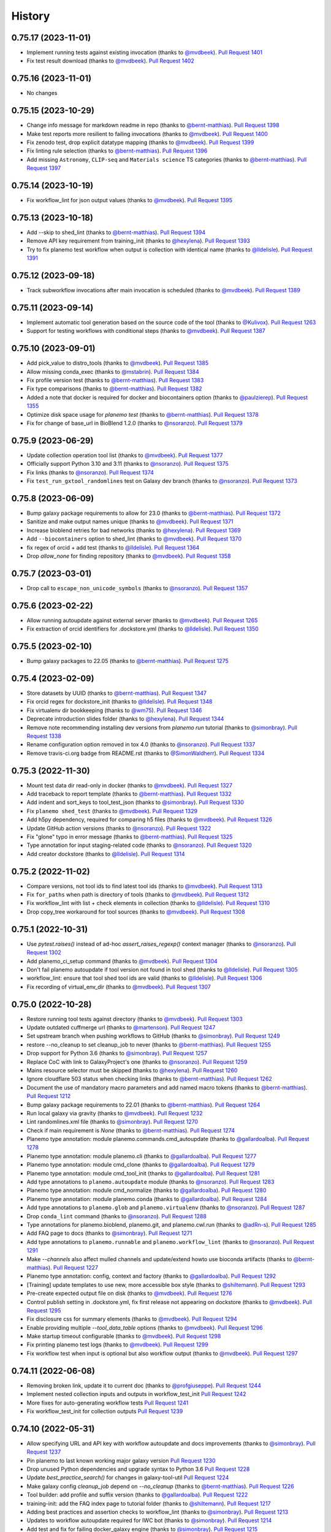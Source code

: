 .. :changelog:

History
-------

.. to_doc

---------------------
0.75.17 (2023-11-01)
---------------------
* Implement running tests against existing invocation (thanks to `@mvdbeek`_).
  `Pull Request 1401`_
* Fix test result download (thanks to `@mvdbeek`_). `Pull Request 1402`_

---------------------
0.75.16 (2023-11-01)
---------------------
* No changes

---------------------
0.75.15 (2023-10-29)
---------------------
* Change info message for markdown readme in repo
  (thanks to `@bernt-matthias`_). `Pull Request 1398`_
* Make test reports more resilient to failing invocations (thanks to
  `@mvdbeek`_). `Pull Request 1400`_
* Fix zenodo test, drop explicit datatype mapping (thanks to `@mvdbeek`_).
  `Pull Request 1399`_
* Fix linting rule selection (thanks to `@bernt-matthias`_). `Pull Request
  1396`_
* Add missing ``Astronomy``, ``CLIP-seq`` and ``Materials science`` TS
  categories (thanks to `@bernt-matthias`_). `Pull Request 1397`_

---------------------
0.75.14 (2023-10-19)
---------------------
* Fix workflow_lint for json output values (thanks to `@mvdbeek`_). `Pull
  Request 1395`_

---------------------
0.75.13 (2023-10-18)
---------------------
* Add --skip to shed_lint (thanks to `@bernt-matthias`_). `Pull Request 1394`_
* Remove API key requirement from training_init (thanks to `@hexylena`_).
  `Pull Request 1393`_
* Try to fix planemo test workflow when output is collection with identical
  name (thanks to `@lldelisle`_). `Pull Request 1391`_

---------------------
0.75.12 (2023-09-18)
---------------------
* Track subworkflow invocations after main invocation is scheduled (thanks to
  `@mvdbeek`_). `Pull Request 1389`_

---------------------
0.75.11 (2023-09-14)
---------------------

* Implement automatic tool generation based on the source code of the tool
  (thanks to `@Kulivox`_). `Pull Request 1263`_
* Support for testing workflows with conditional steps (thanks to
  `@mvdbeek`_). `Pull Request 1387`_

---------------------
0.75.10 (2023-09-01)
---------------------

* Add pick_value to distro_tools (thanks to `@mvdbeek`_). `Pull Request 1385`_
* Allow missing conda_exec (thanks to `@mstabrin`_). `Pull Request 1384`_
* Fix profile version test (thanks to `@bernt-matthias`_). `Pull Request
  1383`_
* Fix type comparisons (thanks to `@bernt-matthias`_). `Pull Request 1382`_
* Added a note that docker is required for docker and biocontainers option
  (thanks to `@paulzierep`_). `Pull Request 1355`_
* Optimize disk space usage for `planemo test` (thanks to `@bernt-matthias`_).
  `Pull Request 1378`_
* Fix for change of base_url in BioBlend 1.2.0 (thanks to `@nsoranzo`_). `Pull
  Request 1379`_

---------------------
0.75.9 (2023-06-29)
---------------------

* Update collection operation tool list (thanks to `@mvdbeek`_). `Pull Request
  1377`_
* Officially support Python 3.10 and 3.11 (thanks to `@nsoranzo`_). `Pull
  Request 1375`_
* Fix links (thanks to `@nsoranzo`_). `Pull Request 1374`_
* Fix ``test_run_gxtool_randomlines`` test on Galaxy dev branch (thanks to
  `@nsoranzo`_). `Pull Request 1373`_

---------------------
0.75.8 (2023-06-09)
---------------------

* Bump galaxy package requirements to allow for 23.0 (thanks to `@bernt-matthias`_). `Pull Request 1372`_
* Sanitize and make output names unique (thanks to `@mvdbeek`_). `Pull Request 1371`_
* Increase bioblend retries for bad networks (thanks to `@hexylena`_). `Pull Request 1369`_
* Add ``--biocontainers`` option to shed_lint (thanks to `@mvdbeek`_). `Pull Request 1370`_
* fix regex of orcid + add test (thanks to `@lldelisle`_). `Pull Request 1364`_
* Drop `allow_none` for finding repository (thanks to `@mvdbeek`_). `Pull Request 1358`_

---------------------
0.75.7 (2023-03-01)
---------------------
* Drop call to ``escape_non_unicode_symbols`` (thanks to `@nsoranzo`_). `Pull
  Request 1357`_

---------------------
0.75.6 (2023-02-22)
---------------------
* Allow running autoupdate against external server (thanks to `@mvdbeek`_).
  `Pull Request 1265`_
* Fix extraction of orcid identifiers for .dockstore.yml (thanks to
  `@lldelisle`_). `Pull Request 1350`_

---------------------
0.75.5 (2023-02-10)
---------------------
* Bump galaxy packages to 22.05 (thanks to `@bernt-matthias`_). `Pull Request
  1275`_

---------------------
0.75.4 (2023-02-09)
---------------------

* Store datasets by UUID (thanks to `@bernt-matthias`_). `Pull Request 1347`_
* Fix orcid regex for dockstore_init (thanks to `@lldelisle`_). `Pull Request
  1348`_
* Fix virtualenv dir bookkeeping (thanks to `@wm75`_). `Pull Request 1346`_
* Deprecate introduction slides folder (thanks to `@hexylena`_). `Pull Request
  1344`_
* Remove note recommending installing dev versions from `planemo run` tutorial
  (thanks to `@simonbray`_). `Pull Request 1338`_
* Rename configuration option removed in tox 4.0 (thanks to `@nsoranzo`_).
  `Pull Request 1337`_
* Remove travis-ci.org badge from README.rst (thanks to `@SimonWaldherr`_).
  `Pull Request 1334`_

---------------------
0.75.3 (2022-11-30)
---------------------

* Mount test data dir read-only in docker (thanks to `@mvdbeek`_). `Pull
  Request 1327`_
* Add traceback to report template (thanks to `@bernt-matthias`_). `Pull
  Request 1332`_
* Add indent and sort_keys to tool_test_json (thanks to `@simonbray`_). `Pull
  Request 1330`_
* Fix ``planemo shed_test`` (thanks to `@mvdbeek`_). `Pull Request 1329`_
* Add h5py dependency, required for comparing h5 files (thanks to
  `@mvdbeek`_). `Pull Request 1326`_
* Update GitHub action versions (thanks to `@nsoranzo`_). `Pull Request 1322`_
* Fix "glone" typo in error message (thanks to `@bernt-matthias`_). `Pull
  Request 1325`_
* Type annotation for input staging-related code (thanks to `@nsoranzo`_).
  `Pull Request 1320`_
* Add creator dockstore (thanks to `@lldelisle`_). `Pull Request 1314`_

---------------------
0.75.2 (2022-11-02)
---------------------

* Compare versions, not tool ids to find latest tool ids (thanks to
  `@mvdbeek`_). `Pull Request 1313`_
* Fix ``for_paths`` when path is directory of tools (thanks to `@mvdbeek`_).
  `Pull Request 1312`_
* Fix workflow_lint with list + check elements in collection (thanks to
  `@lldelisle`_). `Pull Request 1310`_
* Drop copy_tree workaround for tool sources (thanks to `@mvdbeek`_). `Pull
  Request 1308`_

---------------------
0.75.1 (2022-10-31)
---------------------

* Use `pytest.raises()` instead of ad-hoc `assert_raises_regexp()` context
  manager (thanks to `@nsoranzo`_). `Pull Request 1302`_
* Add planemo_ci_setup command (thanks to `@mvdbeek`_). `Pull Request 1304`_
* Don't fail planemo autoupdate if tool version not found in tool shed (thanks
  to `@lldelisle`_). `Pull Request 1305`_
* workflow_lint: ensure that tool shed tool ids are valid (thanks to
  `@lldelisle`_). `Pull Request 1306`_
* Fix recording of virtual_env_dir (thanks to `@mvdbeek`_). `Pull Request
  1307`_

---------------------
0.75.0 (2022-10-28)
---------------------

* Restore running tool tests against directory (thanks to `@mvdbeek`_). `Pull
  Request 1303`_
* Update outdated cuffmerge url (thanks to `@martenson`_). `Pull Request
  1247`_
* Set upstream branch when pushing workflows to GitHub (thanks to
  `@simonbray`_). `Pull Request 1249`_
* restore --no_cleanup to set cleanup_job to never (thanks to `@bernt-matthias`_). `Pull Request 1255`_
* Drop support for Python 3.6 (thanks to `@simonbray`_). `Pull Request 1257`_
* Replace CoC with link to GalaxyProject's one (thanks to `@nsoranzo`_). `Pull
  Request 1259`_
* Mains resource selector must be skipped (thanks to `@hexylena`_). `Pull
  Request 1260`_
* Ignore cloudflare 503 status when checking links (thanks to `@bernt-matthias`_). `Pull Request 1262`_
* Document the use of mandatory macro parameters and add named macro tokens
  (thanks to `@bernt-matthias`_). `Pull Request 1212`_
* Bump galaxy package requirements to 22.01 (thanks to `@bernt-matthias`_).
  `Pull Request 1264`_
* Run local galaxy via gravity (thanks to `@mvdbeek`_). `Pull Request 1232`_
* Lint randomlines.xml file (thanks to `@simonbray`_). `Pull Request 1270`_
* Check if main requirement is `None` (thanks to `@bernt-matthias`_). `Pull
  Request 1274`_
* Planemo type annotation: module planemo.commands.cmd_autoupdate (thanks to
  `@gallardoalba`_). `Pull Request 1278`_
* Planemo type annotation: module planemo.cli (thanks to `@gallardoalba`_).
  `Pull Request 1277`_
* Planemo type annotation: module cmd_clone (thanks to `@gallardoalba`_).
  `Pull Request 1279`_
* Planemo type annotation: module cmd_tool_init (thanks to `@gallardoalba`_).
  `Pull Request 1281`_
* Add type annotations to ``planemo.autoupdate`` module (thanks to
  `@nsoranzo`_). `Pull Request 1283`_
* Planemo type annotation: module cmd_normalize (thanks to `@gallardoalba`_).
  `Pull Request 1280`_
* Planemo type annotation: module planemo.conda (thanks to `@gallardoalba`_).
  `Pull Request 1284`_
* Add type annotations to ``planemo.glob`` and ``planemo.virtualenv`` (thanks
  to `@nsoranzo`_). `Pull Request 1287`_
* Drop ``conda_lint`` command (thanks to `@nsoranzo`_). `Pull Request 1288`_
* Type annotations for planemo.bioblend, planemo.git, and planemo.cwl.run
  (thanks to `@adRn-s`_). `Pull Request 1285`_
* Add FAQ page to docs (thanks to `@simonbray`_). `Pull Request 1271`_
* Add type annotations to ``planemo.runnable`` and ``planemo.workflow_lint``
  (thanks to `@nsoranzo`_). `Pull Request 1291`_
* Make `--channels` also affect mulled channels and update/extend howto use
  bioconda artifacts (thanks to `@bernt-matthias`_). `Pull Request 1227`_
* Planemo type annotation: config, context and factory (thanks to
  `@gallardoalba`_). `Pull Request 1292`_
* [Training] update templates to use new, more accessible box style (thanks to
  `@shiltemann`_). `Pull Request 1293`_
* Pre-create expected output file on disk (thanks to `@mvdbeek`_). `Pull
  Request 1276`_
* Control publish setting in .dockstore.yml, fix first release not appearing
  on dockstore (thanks to `@mvdbeek`_). `Pull Request 1295`_
* Fix disclosure css for summary elements (thanks to `@mvdbeek`_). `Pull
  Request 1294`_
* Enable providing multiple `--tool_data_table` options (thanks to
  `@mvdbeek`_). `Pull Request 1296`_
* Make startup timeout configurable (thanks to `@mvdbeek`_). `Pull Request
  1298`_
* Fix printing planemo test logs (thanks to `@mvdbeek`_). `Pull Request 1299`_
* Fix workflow test when input is optional but also workflow output (thanks to
  `@mvdbeek`_). `Pull Request 1297`_

---------------------
0.74.11 (2022-06-08)
---------------------

* Removing broken link, update it to current doc (thanks to `@profgiuseppe`_).
  `Pull Request 1244`_
* Implement nested collection inputs and outputs in workflow_test_init `Pull
  Request 1242`_
* More fixes for auto-generating workflow tests `Pull Request 1241`_
* Fix workflow_test_init for collection outputs `Pull Request 1239`_

---------------------
0.74.10 (2022-05-31)
---------------------
* Allow specifying URL and API key with workflow autoupdate and docs
  improvements (thanks to `@simonbray`_). `Pull Request 1237`_
* Pin planemo to last known working major galaxy version `Pull Request 1230`_
* Drop unused Python dependencies and upgrade syntax to Python 3.6 `Pull Request 1228`_
* Update `best_practice_search()` for changes in galaxy-tool-util `Pull Request 1224`_
* Make galaxy config `cleanup_job` depend on `--no_cleanup`
  (thanks to `@bernt-matthias`_). `Pull Request 1226`_
* Tool builder: add profile and suffix version
  (thanks to `@gallardoalba`_). `Pull Request 1222`_
* training-init: add the FAQ index page to tutorial folder
  (thanks to `@shiltemann`_). `Pull Request 1217`_
* Adding best practices and assertion checks to workflow_lint
  (thanks to `@simonbray`_). `Pull Request 1213`_
* Updates to workflow autoupdate required for IWC bot
  (thanks to `@simonbray`_). `Pull Request 1214`_
* Add test and fix for failing docker_galaxy engine
  (thanks to `@simonbray`_). `Pull Request 1215`_
* Generate workflow test from invocation id
  (thanks to `@simonbray`_). `Pull Request 1209`_
* Fixed minor typo in documentation
  (thanks to `@stain`_). `Pull Request 1206`_
* Add missing ToolShed categories `Pull Request 1207`_
* Use WorkflowId rather than StoredWorkflowId when autoupdating subworkflows
  (thanks to `@simonbray`_). `Pull Request 1205`_
* Always use random id_secret for testing (thanks to `@bernt-matthias`_). `Pull Request 1198`_
* Add rerun subcommand for rerunning jobs (thanks to `@simonbray`_). `Pull Request 1140`_

---------------------
0.74.9 (2021-11-03)
---------------------
* Fix rendering of subworkflow steps for workflow testing report (thanks to
  `@simonbray`_). `Pull Request 1200`_
* Replace Galaxy interactor galaxy_requests_post with make_post_request from
  BioBlend (thanks to `@simonbray`_). `Pull Request 1201`_

---------------------
0.74.8 (2021-10-10)
---------------------

* Exclude click 8.0.2. `Pull Request 1196`_
* Add tool version numbers to autoupdate logging (thanks to `@simonbray`_).
  `Pull Request 1188`_
* Allow tool autoupdate without conda installation (thanks to `@simonbray`_).
  `Pull Request 1193`_
* use correct key execution_problem in template (thanks to `@bernt-matthias`_).
  `Pull Request 1195`_

---------------------
0.74.7 (2021-09-21)
---------------------

* Fix documentation to include ``--download_outputs`` flag (thanks to
  `@simonbray`_). `Pull Request 1184`_
* Select refgenie config based on Galaxy version `Pull Request 1187`_
* Extend autoupdate subcommand to workflows (thanks to `@simonbray`_). `Pull
  Request 1151`_

---------------------
0.74.6 (2021-07-23)
---------------------

* Add JSON report for planemo run invocations (thanks to `@simonbray`_). `Pull
  Request 1153`_
* Ignore failure to download output datasets `Pull Request 1179`_
* Allow location to point to url for outputs `Pull Request 1180`_
* Fix --shed_install for gxformat2 workflows `Pull Request 1182`_
    
---------------------    
0.74.5 (2021-06-25)
---------------------

* Remove iuc from default channels `Pull Request 1170`_
* Fix parsing of changelog for git release `Pull Request 1171`_
* Remove legacy commands, egg handling `Pull Request 1172`_
* Use bioblend's invoke_workflow `Pull Request 1173`_
* Create more useful output for failed invocations `Pull Request 1174`_
* Improve dockstore_init `Pull Request 1177`_

---------------------
0.74.4 (2021-06-01)
---------------------

* Relicense under the MIT license `Pull Request 1169`_
* Revise log levels (thanks to `@bernt-matthias`_). `Pull Request 1165`_
* Create upload_data subcommand (thanks to `@simonbray`_). `Pull Request
  1164`_
* Create ``--download_outputs`` flag for the ``run`` command
  (thanks to `@simonbray`_).
  `Pull Request 1157`_
* Make simultaneous file upload configurable for the run and test commands
  (thanks to `@simonbray`_).
  `Pull Request 1156`_
* Add option to add tags to a history with the ``run`` command
  (thanks to `@simonbray`_). `Pull Request 1154`_
* Revise Allure_ reporting experience for workflows. `Pull Request 1152`_

---------------------
0.74.3 (2021-02-25)
---------------------

* Load both cat1 versions when testing workflows `Pull Request 1146`_
* Fix isolated virtualenv not getting activated `Pull Request 1145`_
* Use bioblend's make_get_request for authenticated request `Pull Request 1144`_
* Display live logs when Galaxy is run in background `Pull Request 1142`_

---------------------
0.74.2 (2021-02-21)
---------------------

* Allow testing dir of workflows `Pull Request 1095`_
* Fix container register for gh workflow `Pull Request 1135`_, `Pull Request 1133`_
* Don't fail URL linting if blocked by CloudFlare `Pull Request 1134`_
  1133`_
* Allow planemo run to stage exisiting datasets and relative paths (thanks to `@simonbray`_).
  `Pull Request 1128`_

---------------------
0.74.1 (2021-01-03)
---------------------

* Fix ``ci_find_tools`` and ``ci_find_repos`` commands. `Pull Request 1127`_

---------------------
0.74.0 (2020-12-30)
---------------------

* Allow running Galaxy workflow tests against externally defined workflows.
  `Pull Request 1126`_, `Pull Request 1125`_,
  `Pull Request 1123`_
* Require Python ``tabulate`` package for the ``list_invocations`` command.
  `Pull Request 1124`_

---------------------
0.73.0 (2020-12-28)
---------------------

* Integrate important features from gxwf_ for running workflows - including
  building up profile commands for creating aliases, allowing referencing workflows
  by external IDs, and listing invocations (thanks to `@simonbray`_).
  `Pull Request 1076`_
* Documentation for using ``planemo run`` to execute workflows (thanks to `@simonbray`_).
  `Pull Request 1102`_
* Add ``workflow_upload`` command for publishing each workflow of a repository with many
  workflows to their own standalone repository.
  `Pull Request 1091`_
* Update github commands to authenticate with a token rather than
  username/password (thanks to `@simonbray`_).
  `Pull Request 1083`_
* Document "advanced" tool test debugging (thanks to `@bernt-matthias`_).
  `Pull Request 1108`_
* Various fixes for workflow commands - including ``workflow_convert``, 
  ``workflow_lint``, ``workflow_job_init``, and ``workflow_test_init``
  (thanks to `@simonbray`_).
  `Pull Request 1101`_, `Pull Request 1118`_, `Pull Request 1121`_,
  `Pull Request 1116`_, `Pull Request 1064`_
* Allow outputting test results as Allure_ framework results.
  `Pull Request 1115`_
* Fix ``run_tests.sh`` invocation `Pull Request 1099`_
* Tiny typo in debugging output (thanks to `@abretaud`_). `Pull Request 1066`_
* Fix typo in 'planemo test' help text for --skip_venv (thanks to
  `@peterjc`_).
  `Pull Request 1068`_
* Fixes for CLI when ``external_galaxy`` is used as the engine (thanks to
  `@simonbray`_).
  `Pull Request 1072`_
* Updating base image to 20.05 for training topics
  (thanks to `@bedroesb`_).
  `Pull Request 1074`_
* Changes to update_test_data testing mode (thanks to `@simonbray`_).
  `Pull Request 1079`_
* Fix docker options when filling ``job_conf.xml`` template.
  `Pull Request 1086`_
* Explicit tests for Galaxy 20.09. `Pull Request 1093`_
* Minor fix for ``ci_find_repos`` command. `Pull Request 1094`_
* Fix a couple of Cheetah_ urls in Galaxy tool documentation (thanks to `@martenson`_).
  `Pull Request 1096`_
* Fix doc link from a redirect loop to a section (thanks to `@martenson`_).
  `Pull Request 1110`_
* Clarify ``tutorial.md`` usage of citations (thanks to `@blankenberg`_).
  `Pull Request 1114`_
* Fix ``ZeroDivisionError`` when no tests are executed (thanks to `@simonbray`_).
  `Pull Request 1120`_

---------------------
0.72.0 (2020-08-04)
---------------------

* More documentation/support around running workflows including new command
  to initialize workflow jobs ``workflow_init_job``.
  `Pull Request 1052`_
* Workflow tests and documentation for tagging inputs. `Pull Request 1058`_
* Various documentation improvements.
  `Pull Request 1061`_, `Pull Request 1062`_
* Add mypy type checking. `Pull Request 1060`_
* Progress decoupling Planemo's core from click & CLI interactions.
  `Pull Request 1059`_
* Tests for workflow testing script. `Pull Request 821`_

---------------------
0.71.0 (2020-08-03)
---------------------

* Drop Python 2 support. `Pull Request 1026`_
* Rev Galaxy dependencies - including bumping bioblend to 0.14.0, galaxy-tool-util,
  and unpinning cwltool (last of these thanks to thanks to `@TMiguelT`_).
  `Pull Request 1038`_, `Pull Request 1034`_
* Workflow linting, best practices, and tooling to assist in following them.
  `Pull Request 1028`_, `Pull Request 1049`_, `Pull Request 1051`_
  `Pull Request 1044`_
* Substantial rewrites to Galaxy workflow input staging - including allow nested
  collection and composite inputs to Galaxy for ``run`` and ``test``.
  `Pull Request 900`_, `Pull Request 1029`_
* Remove assorted older, likely unused commands. `Pull Request 1043`_
* Update installation.rst (thanks to `@mblue9`_). `Pull Request 1032`_
* Automatic PyPI upload on tag using GitHub Actions.
  `Pull Request 994`_
* Fix quay repository presence check for single target builds.
  `Pull Request 993`_
* More fine grained options for ``--shed_install`` (thanks to `@AndreasSko`_).
  `Pull Request 1001`_
* Change default Python version for Galaxy (thanks to `@bernt-matthias`_).
  `Pull Request 1021`_
* Sort tests by id when merging (thanks to `@bernt-matthias`_).
  `Pull Request 1022`_
* Add ``--group_tools`` option to ``ci_find_tools``
  (thanks to `@bernt-matthias`_).
  `Pull Request 1008`_
* Add shared data library path to the data upload box for training material
  (thanks to `@shiltemann`_).
  `Pull Request 1013`_
* Add support for tool versions to tutorial template generator (thanks to
  `@shiltemann`_). `Pull Request 1041`_
* Only copy test files if they don't exist. `Pull Request 1037`_
* Improvements to loading stock tools for workflow testing and serving (
  add new stock tools to list and check subworkflows).
  `Pull Request 1031`_
* Fix link for composite data type docs (thanks to `@bernt-matthias`_).
  `Pull Request 1020`_
* Do not use ``gi._make_url()`` internal BioBlend method.
* Switch CWL examples to use https://schema.org/version/latest/schema.rdf
  (thanks to `@mr-c`_).
  `Pull Request 1015`_
* Fix docs not to claim Galaxy can't run on Python 3.
  `Pull Request 1023`_
* Improved abstractions around target Galaxy instance. `Pull Request 1046`_
* Add empty refgenie config for tests (thanks to `@blankenberg`_).
  `Pull Request 1025`_
* Substantial reworking of testing infrastructure.
  `Pull Request 1024`_, `Pull Request 1003`_,
  `Pull Request 1011`_, `Pull Request 1006`_,
  `Pull Request 1040`_, `Pull Request 1036`_,
  `Pull Request 1042`_

---------------------
0.70.0 (2020-01-29)
---------------------

* Temporarily add galaxy-util requirement `Pull Request 991`_
* Make symlinks in tool tree work for planemo test `Pull Request 988`_
* Reduce use of ``shell=True`` in subprocesses `Pull Request 989`_
* Drop planemo database seed option `Pull Request 985`_
* Don't execute ``untar_to()`` subprocesses through the shell `Pull Request  984`_
* Allow setting database_connection for planemo test runs `Pull Request 986`_
* Fix copy-paste mistakes `Pull Request 983`_
* Add planemo list_repos command `Pull Request 982`_
* Make container_register build files with headers and include base_image `Pull Request 980`_
* Replace deprecated galaxy-lib requirement with galaxy-tool-util `Pull  Request 978`_
* Close all opened files (thanks to `@bernt-matthias`_). `Pull Request 979`_
* Build single requirement container, log if requirement not in best-practice channels `Pull Request 977`_
* Use tojson jinja2 filter instead of json.dumps `Pull Request 975`_
* Add merge_test_reports command `Pull Request 974`_
* Implement github workflow and fix profile commands if psql unavailable `Pull Request 976`_
* Fix planemo lint --biocontainers if no build number in container `Pull Request 972`_
* Update a training command (thanks to `@hexylena`_). `Pull Request 973`_
* Allow passing through GALAXY_VIRTUAL_ENV variable to venv setup `Pull Request 971`_
* Correct help text (thanks to `@hexylena`_). `Pull Request 970`_
* Remove unneeded html5lib requirement `Pull Request 968`_

---------------------
0.62.1 (2019-10-14)
---------------------

* Init & update submodules when installing and creating packages. Stop
  distributing eggs (thanks to `@nsoranzo`_). 1ab8530_

---------------------
0.62.0 (2019-10-11)
---------------------

* Use ``unicodify()`` on exceptions and subprocess outputs (thanks to
  `@nsoranzo`_) `Pull Request 944`_
* Do not override ``None`` with empty string (thanks to `@ic4f`_). `Pull Request
  950`_
* Update Docker template for training material generation (thanks to
  `@bedroesb`_). `Pull Request 958`_
* Add support for suite of repos with different owners (thanks to `@nsoranzo`_).
  `Pull Request 959`_
* Link for collection details updated in the docs (thanks to `@martin-raden`_).
  `Pull Request 963`_
* Move most tests to Python 3.7, drop Python 3.4 (thanks to `@nsoranzo`_).
  `Pull Request 964`_
* Remove confusing warning `Pull Request 966`_

---------------------
0.61.0 (2019-07-08)
---------------------

* Training - fix empty repeat + some formatting (thanks to `@bebatut`_). `Pull
  Request 926`_
* Training - add bibliography to tutorial template (thanks to `@shiltemann`_).
  `Pull Request 938`_
* Training - support new class definition for input in workflow step (thanks to
  `@bebatut`_). `Pull Request 943`_
* Various tool tutorial fixes ahead of GCC 2019 (thanks to `@nsoranzo`_).
  `Pull Request 940`_
* Return validation error if doi is empty (thanks to `@nsoranzo`_).
  `Pull Request 937`_

---------------------
0.60.0 (2019-05-31)
---------------------

* Return validation error if doi is empty `Pull Request 937`_
* Add junit as test reporter (thanks to `@selten`_). `Pull Request 935`_
* Update galaxy.xsd for new python 3 compatibility attribute (thanks to `@martenson`_). `Pull Request
  931`_
* Documentation: add a little warning for <param ... multiple="true"> (thanks to
  `@bernt-matthias`_). `Pull Request 930`_

---------------------
0.59.0 (2019-05-09)
---------------------

* Add ability to test data manager tools (thanks to `@mvdbeek`_).
  `Pull Request 912`_
* Update Training for new requirement definition (thanks to `@bebatut`_).
  `Pull Request 913`_
* Drop amqp workaround (thanks to `@mvdbeek`_). `Pull Request 917`_
* Use ``yaml.safe_load()`` instead of deprecated ``load()`` (thanks to `@nsoranzo`_).
  `Pull Request 921`_
* Allow converting ``tool_test_report.json`` to xunit (thanks to `@mvdbeek`_).
  `Pull Request 918`_
* Fix error if testcase.data.job does not exist (thanks to `@mvdbeek`_).
  `Pull Request 924`_
* Fix deprecated ``getchildren()`` (thanks to `@nsoranzo`_).
  `Pull Request 925`_

---------------------
0.58.2 (2019-03-01)
---------------------

* Fix display of tool ids in planemo html report (thanks to `@mvdbeek`_).
  `Pull Request 908`_
* Single quotes for file names (thanks to `@bernt-matthias`_). `Pull Request
  909`_
* Fix doc linting (thanks to `@mvdbeek`_). `Pull Request 910`_
* Update TS categories (thanks to `@nsoranzo`_). 07dc6e0_
* Close tag in doc help, to help with copy&paste (thanks to `@blankenberg`_).
  `Pull Request 914`_
* Update the tool XSD file (thanks to `@bgruening`_). `Pull Request 915`_

---------------------
0.58.1 (2019-01-03)
---------------------

* Update galaxy-lib requirement to 18.9.2 to add Python 3.7 support (thanks to
  `@nsoranzo`_). `Pull Request 906`_
* Fix command run by `planemo test --skip_venv` (thanks to `@nsoranzo`_).
  `Pull Request 907`_

---------------------
0.58.0 (2019-01-01)
---------------------

* Remove deprecated ``sudo: false`` from .travis.yml (thanks to `@nsoranzo`_).
  `Pull Request 902`_
* Do not skip Galaxy client build for ``planemo serve``. Install Galaxy when the
  directory specified with ``--galaxy_root`` does not exist or is empty. (thanks
  to `@nsoranzo`_). `Pull Request 895`_, `Issue 845`_

---------------------
0.57.1 (2018-11-23)
---------------------

* Fix username validation for shed linting (thanks to `@martenson`_).
  `Pull Request 899`_, `Issue 898`_

---------------------
0.57.0 (2018-11-19)
---------------------

* Allow ``workflow_convert`` to convert a native ``.ga`` workflows to format 2 (yaml).
  `Pull Request 896`_
* New command (``workflow_edit``) to open workflow in a synchronized graphical editor.
  `Pull Request 894`_
* Conda tutorial fixes (thanks to `@nsoranzo`_). `Pull Request 876`_
* Enable ``--conda_use_local`` option for ``planemo test`` (thanks to
  `@nsoranzo`_). `Pull Request 876`_
* When testing, skip workflow outputs that do not have a `label` set (thanks to
  `@bgruening`_). `Pull Request 893`_
* Add ``__repr__`` for ``TestCase`` to improve debugging Planemo
  (thanks to `@bgruening`_). `Pull Request 892`_
* Increase IO polling interval over time (thanks to `@martenson`_).
  `Pull Request 891`_
* Sync galaxy xsd and fix tests (thanks to `@mvdbeek`_).
  `Pull Request 889`_
* Linting fix for ``W605`` (thanks to `@martenson`_). `Pull Request 888`_
* Add icon for repeat parameters in training (thanks to `@bebatut`_).
  `Pull Request 887`_

---------------------
0.56.0 (2018-10-30)
---------------------

* Allow selection of Python version when starting managed Galaxy
  (thanks to `@mvdbeek`_). `Pull Request 874`_
* Change the channel priority of conda (again). (thanks to `@bgruening`_).
  `Pull Request 867`_
* Some small english corrections (thanks to `@hexylena`_). `Pull Request 868`_
* Print the list of excluded paths when running ``ci_find_repos``
  (thanks to `@nsoranzo`_). `Pull Request 877`_
* Improved XSD lint reporting. `Pull Request 871`_
* Fix Planemo writing a file called ``gx_venv_None``. `Pull Request 870`_
* Update cwltool and galaxy-lib dependencies for Python 3.7 (thanks to
  `@nsoranzo`_). `Pull Request 864`_
* Fix to make workflow testing more robust.
  `Pull Request 882`_

---------------------
0.55.0 (2018-09-12)
---------------------

* Add commands to create Galaxy training materials (thanks to `@bebatut`_).
  `Pull Request 861`_
* Fix `planemo test` when TEMP env variable contain spaces (thanks to
  `@nsoranzo`_).
  `Pull Request 851`_
* Support testing a completely remote galaxy instance (thanks to `@hexylena`_).
  `Pull Request 856`_
* Allow naming history from command line (thanks to `@hexylena`_).
  `Pull Request 860`_
* Sync galaxy.xsd from galaxy repo (thanks to `@nsoranzo`_).
  `Pull Request 866`_
* Fix ServeTestCase.test_shed_serve test (thanks to `@nsoranzo`). bad810a_

---------------------
0.54.0 (2018-06-06)
---------------------

* Better support for testings against different versions of Galaxy efficiently and robustly.
  `Pull Request 849`_
* New database version (thanks to `@bgruening`_).
  `Pull Request 847`_
* Hyperlink DOIs against preferred resolver (thanks to `@katrinleinweber`_).
  `Pull Request 850`_
* Tests for collection inputs to workflows. `Pull Request 843`_
* Bring in Ephemeris sleep function - hopefully makes serve tests a bit more robust.
  b12b117_
* More tutorial testing, tutorial updates.
  016b923_, 324c776_, 2002b49_
* More isolated ``test_shed_upload.py`` tests. 72d2ca7_
* Add filetype support for workflow test inputs (thanks to `@bgruening`_).
  `Pull Request 842`_
* Add ``--no_shed_install`` option, to prevent shed installs as part of workflow testing.
  `Pull Request 841`_
* Small docs fix (thanks to `@hexylena`_). `Pull Request 848`_

---------------------
0.53.0 (2018-05-22)
---------------------

* Make Planemo testing easier for CWL tools and workflows in various ways and update
  tutorials to reflect these simplifications. `Pull Request 837`_
* Test and fix running workflow tests against externally managed Galaxy servers.
  `Pull Request 833`_, `Pull Request 836`_
* Allow using URIs for inputs of workflow test. `Pull Request 840`_
* Slide Galaxy testing window to include 18.05 and drop 17.09. `Pull Request 838`_

---------------------
0.52.0 (2018-05-20)
---------------------

* Allow optional disabling of Galaxy single user mode. `Pull Request 835`_
* Fix for path pasting options during workflow testing. `Pull Request 834`_

---------------------
0.51.0 (2018-05-19)
---------------------

* Fix essentially all Conda_ and BioContainers_ related functionality to allow parity between
  CWL_ and existing Galaxy functionality - fixes and enhances many commands including ``lint``,
  ``conda_install``, ``conda_env``, ``test``, ``run``, and ``mull``.
  `Pull Request 828`_
* Add two new tutorials for `Conda
  <http://planemo.readthedocs.io/en/latest/writing_advanced_cwl.html#dependencies-and-conda>`__
  and `Container
  <http://planemo.readthedocs.io/en/latest/writing_advanced_cwl.html#dependencies-and-containers>`__
  development with CWL tools that mirrors the existing tutorials for Galaxy tools - including new
  CWL exercises, answers, and example project templates.
  347c622_
* Improve the CWL generated by the ``tool_init`` command to properly deal with
  ``SoftwareRequirement`` s and generate more idiomatic CWL.
  `Pull Request 820`_, a5c72e3_
* Add new engine type (``--engine toil``) for testing and running CWL_ tools (requires
  manually installing Toil_ with ``pip install toil`` in Planemo's environment).
  `Pull Request 831`_
* Add `documentation <http://planemo.readthedocs.io/en/latest/test_format.html>`__
  for the Galaxy Workflow and CWL_ test format files (includes information on configuring
  various test engines).
  `Pull Request 832`_
* Better default logging config for CWL development. `Pull Request 830`_
* Various fixes for the ``conda_search`` command. `Pull Request 826`_
* Fix test coverage configuration. `Pull Request 822`_
* Reorganize .travis.yml for clarity. `Pull Request 829`_
* More isolated, robust unit tests that use git_.
  `Pull Request 827`_, `Pull Request 818`_
* Fix default list of best-practice Conda channels. `Pull Request 825`_
* Refactor tests to speed up quick tests - fewer buggy URLs fetched in "quick" mode.
  `Pull Request 823`_
* Fix upload configuration of workflow testing to default (overrideable) external Galaxies
  to not use path pasting.
  `Pull Request 816`_
* Fix test number parsing for workflow tests. `Pull Request 817`_

---------------------
0.50.1 (2018-05-11)
---------------------

* Fix the process of waiting on Galaxy to boot up for the Docker Galaxy container ``--engine``.

---------------------
0.50.0 (2018-05-10)
---------------------

* Fixes and small CLI tweaks to get the Docker Galaxy container working as an ``--engine`` for the
  run, serve, and test commands.

---------------------
0.49.2 (2018-05-09)
---------------------

* Various small fixes for new external Galaxy engine type.

---------------------
0.49.1 (2018-05-06)
---------------------

* Fix PyPI_ README rendering for 0.49.0 release changes.

---------------------
0.49.0 (2018-05-06)
---------------------

* Implement external Galaxy engine. `Pull Request 781`_
* Restructure serve testing code for reuse. `Pull Request 795`_
* Improve test report handling for JSON generated via galaxy-lib testing
  script. `Pull Request 799`_
* Improve how various branches of Galaxy are tested. `Pull Request 800`_
* Added documentation for ``GALAXY_MEMORY_MB`` (thanks to `@bernt-matthias`_).
  `Pull Request 801`_
* Log tool config in verbose logging mode. `Pull Request 802`_
* Replace ``r`` channel with ``conda-forge`` (thanks to `@bgruening`_).
  `Pull Request 805`_
* Sync ``galaxy.xsd`` with latest Galaxy updates (thanks to `@nsoranzo`_).
  `Pull Request 806`_
* Use ``requests.get()`` when validating http URLs (thanks to `@nsoranzo`_).
  `Pull Request 809`_
* Do not consider tools with "deprecated" in the path (thanks to
  `@bgruening`_). `Pull Request 810`_
* Automatically load tools shipped with Galaxy when testing, running, or serving
  workflows that reference these tools. `Pull Request 790`_
* Revise README and touch up documentation in general. `Pull Request 787`_
* Various small changes to testing and test framework. `Pull Request 792`_
* Various Python 3 fixes. 8cfe9e9_, 41f7df1_
* Fixes for Galaxy 18.0X releases.
  `Pull Request 803`_, dc443d6_

---------------------
0.48.0 (2018-02-28)
---------------------

* Run all CI tests against Python 3 (thanks to `@nsoranzo`_).
  `Pull Request 768`_ and `Pull Request 774`_
* Python 3 fix - subprocess with ``universal_newlines=True``
  (thanks to `@peterjc`_).
  `Pull Request 764`_
* Record CWL_ conformance test results using JUnit xml
  (thanks to `@mr-c`_).
  `Pull Request 756`_
* Restore run test case for simple Galaxy tools.
  `Pull Request 769`_
* Enhancements to Galaxy profiles and workflow testing.
  `Pull Request 773`_
* Fix resolving & installing shed repositories from workflows for ``test``
  and ``run`` commands.
  `Pull Request 776`_
* Implement planemo command to convert format 2 workflows into .ga workflows.
  `Pull Request 771`_
* Add a native Galaxy workflow (.ga) testing test.
  `Pull Request 770`_
* Drop Brew support but add more detailed install instructions.
  `Pull Request 761`_
* Clean up CWL_ conformance test execution. `Pull Request 753`_
* Assorted small CWL_ and deamon serve fixes. `Pull Request 759`_


---------------------
0.47.0 (2017-11-18)
---------------------

* Update to the latest Galaxy tool XSD  (thanks to `@nsoranzo`_).
  `Pull Request 747`_
* Re-fix problem when shed_update would fail if nothing to update
  (thanks to `@nsoranzo`_). `Pull Request 747`_
* Update instructions for installation via conda (thanks to `@nsoranzo`_) .
  `Pull Request 743`_
* Bug fix for MacOS `chmod` doesn't support `--recursive` flag.
  (thanks to `@dfornika`_). `Pull Request 739`_
* Bug fix to also `socket.error` when linting URLs
  (thanks to `@nsoranzo`_). `Pull Request 738`_
* Disable broken tests. `Pull Request 745`_

---------------------
0.46.1 (2017-09-26)
---------------------

* Rev to latest versions of bioblend_ and `galaxy-lib`_ for various fixes
  related to CWL_.

---------------------
0.46.0 (2017-09-15)
---------------------

* Change behavior of ``--docker`` flag, for a few releases it would require
  Galaxy use a container for every non-upload tool. This breaks various
  conversion tools for instance and so was reverted.
  `Pull Request 733`_
* Add 'Accept' header when linting doc URLs (thanks to `@nsoranzo`_).
  `Pull Request 725`_
* Fix `--conda_auto_install` help (thanks to `@nsoranzo`_).
  `Pull Request 727`_
* Incremental progress toward CWL support via Galaxy.
  `Pull Request 729`_, `Pull Request 732`_
* Update galaxy-lib to latest version to fix various issues.
  `Pull Request 730`_
* Fix lint detected problems with documentation.
  `Pull Request 731`_

---------------------
0.45.0 (2017-09-06)
---------------------

* Update to the latest `galaxy-lib`_ for Conda fixes. (thanks `@nsoranzo`_)
  and updated CWL_ utilities.  `Pull Request 716`_, `Pull Request 723`_
* Update Conda_ channel order to sync with Bioconda_
  (thanks to `@nsoranzo`_). `Pull Request 715`_
* Experimental support running CWL_ workflows through the CWL_ fork of Galaxy.
* Mention ``planemo command --help`` in main help
  (thanks to `@peterjc`_). `Pull Request 709`_
* Bugfix handle ``None`` requirement versions when registering containers
  (thanks to `@bgruening`_). `Pull Request 704`_
* Bugfix for dependencies by pinning ruamel.yaml version
  (thanks to `@mvdbeek`_). `Pull Request 720`_

---------------------
0.44.0 (2017-06-22)
---------------------

* Fix and improve Galaxy root option specification options.
  `Pull Request 701`_, 8a608e0_
* Update `planemo mull` to use a default action of `build-and-test` since
  `build` no longer cleans up itself. ecc1bc2_
* Add a command to pre-install Involucro_.
  `Pull Request 702`_

---------------------
0.43.0 (2017-06-22)
---------------------

* Remove stdio from generated tools - just use exit_code for everything.
  91b6fa0_
* Implement some ad-hoc documentation tests. `Pull Request 699`_
* A large number of small enhancements and fixes for the documentation and
  example projects.

---------------------
0.42.1 (2017-06-16)
---------------------

* Fix Readme typos (thanks to `@manabuishii`_) 904d77a_
* Fix `container_register` to create pull requests against the newly finalized home of the
  multi-package-containers registry repository.
  9636682_
* Fix `use_global_config` and `use_env_var` for options with unspecified defaults.
  475104c_


---------------------
0.42.0 (2017-06-15)
---------------------

* Conda/Container documentation and option naming improvements. `Pull Request
  684`_
* Sync `galaxy.xsd` with latest upstream Galaxy updates (thanks to `@nsoranzo`_).
  `Pull Request 687`_
* Fix `ci_find_repos` command to not filter repos whose only modifications where
  in subdirs (thanks to `@nsoranzo`_).
  `Pull Request 688`_
* Update `container_register` for mulled version 2 and repository name changes.
  `Pull Request 689`_
* Better pull request messages for the `container_register` command.
  `Pull Request 690`_

---------------------
0.41.0 (2017-06-05)
---------------------

* Fix ``shed_update`` not fail if there is nothing to update
  (thanks to `@nsoranzo`_). `Issue 494`_, `Pull Request 680`_
* Conda documentation and option naming improvements.
  `Pull Request 683`_
* Implement ``container_register`` for tool repositories.
  `Pull Request 675`_
* Fix ``hub`` binary installation for Mac OS X.
  `Pull Request 682`_

---------------------
0.40.1 (2017-05-03)
---------------------

* Fix data manager configuration to not conflict with original Galaxy at
  ``galaxy_root`` (thanks to `@nsoranzo`_). `Pull Request 662`_
* Fix ``filter_paths()`` to not partial match paths when filtering shed repositories
  (thanks to `@nsoranzo`_). `Pull Request 665`_
* Fix description when creating ``.shed.yml`` files (thanks to `@RJMW`_).
  `Pull Request 664`_

---------------------
0.40.0 (2017-03-16)
---------------------

* Implement instructions and project template for GA4GH Tool Execution
  Challenge Phase 1. 84c4a73_
* Eliminate Conda hack forcing ``/tmp`` as temp directory. b4ae44d_
* Run dependency script tests in isolated directories. 32f41c9_
* Fix OS X bug in ``planemo run`` by reworking it to wait using urllib instead of sockets.
  3129216_

---------------------
0.39.0 (2017-03-15)
---------------------

* Implement documentation and examples for Conda-based dependency development (under
  "Advanced" topics).
  `Pull Request 642`_, `Pull Request 643`_
* Implement documentation and examples for container-based dependency development (under
  "Advanced" topics).
  0a1abfe_
* Implement a ``planemo conda_search`` command for searching best practice channels
  from the command line.
  `Pull Request 642`_
* Allow Planemo to work with locally built Conda packages using the ``--conda_use_local``
  command.
  `Pull Request 643`_, `Issue 620`_
* Implement an ``open`` (or just ``o``) command to quickly open the last test results
  (or any file if supplied). `Pull Request 641`_
* Linting improvements and fixes due to `galaxy-lib`_ update.
  * WARN on test output names not found or not matching.
  * INFO correct information about stdio if profile version is found.
  * WARN if profile version is incorrect.
  * INFO profile version
  * Fix ``assert_command`` not detected as a valid test (fixes  `Issue 260`_).
* Have ``lint --conda_requirements`` check that at least one actual requirement is found.
  6638caa_
* Allow ``conda_install`` to work with packages as well as just tools.
  8faf661_
* Add ``--global`` option to conda_install to install requirements into global Conda setup
  instead of using an environment.
  8faf661_
* Implement ``planemo lint --biocontainer`` that checks that a tool has an available BioContainer
  registered.
  0a1abfe_
* Add more options and more documentation to the ``planemo mull`` command.
  0a1abfe_
* Hack around a bug in Conda 4.2 that makes it so ``planemo mull`` doesn't work out of the box on
  Mac OS X.
  0a1abfe_
* Allow URIs to be used instead of paths for a couple operations. ce0dc4e_
* Implement non-strict CWL parsing option. 4c0f100_
* Fixes for changes to cwltool_ and general CWL-relate functionality.
  3c95b7b_, 06bcf19_, 525de8f_, 9867e56_, 9ab4a0d_
* Eliminate deprecated XML-based abstraction from ``planemo.tools``. 04238d3_
* Fix ``MANIFEST.in`` entry that was migrated to galaxy-lib. ced5ce2_
* Various fixes for the command ``conda_env``. `Pull Request 640`_
* Improved command help - both formatting and content. `Pull Request 639`_
* Implement a ``--no_dependency_resolution`` option disabling conda dependency
  resolver.
  `Pull Request 635`_, `Issue 633`_
* Tests for new linting logic. `Pull Request 638`_
* Fix bug where tool IDs needs to be lowercase for the shed (thanks to
  `@bgruening`_).
  `Pull Request 649`_
* Update seqtk version targetted by intro docs. e343b67_
* Various other Conda usability improvements. `Pull Request 634`_

---------------------
0.38.1 (2017-02-06)
---------------------

* Fix bug with ``shed_lint --urls`` introduced in 0.38.0.
  84ebc1f_

---------------------
0.38.0 (2017-02-06)
---------------------

* Trim down the default amount of logging during testing.
  `Pull Request 629`_, `Issue 515`_
* Improved log messages during shed operations. 08c067c_
* Update tool XSD against latest Galaxy.
  fca4183_, 03c9658_
* Fix bug where ``shed_lint --tools`` for a suite lints the same tools multiple
  times.
  `Issue 564`_, `Pull Request 628`_

---------------------
0.37.0 (2017-01-25)
---------------------

* Update to the latest `galaxy-lib`_ release. This means new installs start with
  Miniconda 3 instead of Minicoda 2 and at a newer version. This fixes many
  Conda_ related bugs.
* Change defaults so that Conda automatically initializes and performs tool installs
  by default from within the spawned Galaxy server. The trio of flags
  ``--conda_dependency_resolution``, ``--conda_auto_install``, and ``--conda_auto_init``
  are effectively enabled by default now. 4595953_
* Use the Galaxy cached dependency manager by default (thanks to `@abretaud`_).
  `Pull Request 612`_
* Test Conda dependency resolution for more versions of Galaxy including the forthcoming
  release of 17.01.
* Update to the latest Galaxy tool XSD for various tool linting fixes. 32acd68_
* Fix pip ignores for ``bioconda_scripts`` (thanks to `@nturaga`_)
  `Pull Request 614`_

---------------------
0.36.1 (2016-12-12)
---------------------

* Fix move error when using ``project_init``.
  `Issue 388`_, `Pull Request 610`_
* Improved integration testing for ``test`` command. `Pull Request 609`_
* Update CWL links to v1.0 (thanks to `@mr-c`_).
  `Pull Request 608`_

---------------------
0.36.0 (2016-12-11)
---------------------

* Bring in latest tool XSD file from Galaxy (thanks to `@peterjc`_).
  `Pull Request 605`_
* PEP8 fixes for various linting problems
  (thanks to `@peterjc`_).
  `Pull Request 606`_
* Update tool syntax URL to new URL (thanks to `@mvdbeek`_).
  `Pull Request 602`_

---------------------
0.35.0 (2016-11-14)
---------------------

* Native support for building bioconductor tools and recipes
  (thanks to `@nturaga`_). `Pull Request 570`_
* Fixes for running Galaxy via docker-galaxy-stable (thanks to
  `@bgruening`_). 50d3c4a_
* Import order linting fixes (thanks to `@bgruening`_).

---------------------
0.34.1 (2016-10-12)
---------------------

* Mimic web browser to validate user help URLs fixing `Issue 578`_
  (thanks to `@peterjc`_). `Pull Request 591`_
* Fix for Bioconda recipes depending on ``conda-forge`` (thanks to `@nsoranzo`_).
  `Pull Request 590`_


---------------------
0.34.0 (2016-10-05)
---------------------

* Implement ``mull`` command to build containers for tools based on Conda_
  recipes matching requirement definitions. 08cef54_
* Implement ``--mulled_containers`` flag on ``test``, ``serve``, and ``run``
  commands to run tools in "mulled" containers. Galaxy will first search
  locally cache containers (such as ones built with ``mull``), then search
  the mulled namespace of `quay.io`_, and finally build one on-demand if
  needed using `galaxy-lib`_ and Involucro_ developed by `@thriqon`_.
* Implement ``--conda_requirements`` flag on ``lint`` command to ensure requirements
  can be resolved in best practice channels. 9da8387_
* Allow ``conda_install`` command over multiple tool paths. 2e4e5fc_
* Update pip_ as part of setting virtual environment in ``Makefile`` target.
  19b2ee9_
* Add script to auto-update Bioconda_ recipe for Planemo and open a pull request.
  f0da66f_

---------------------
0.33.2 (2016-09-28)
---------------------

* Fix HISTORY.rst link problem that prevented correct display of content on PyPI_.

---------------------
0.33.1 (2016-09-28)
---------------------

* Fix ``lint --urls`` false positives by being more restrictive with what is considered a URL
  (fixed by `@hexylena`_ after detailed report from `@peterjc`_).
  `Issue 573`_, `Pull Request 579`_

---------------------
0.33.0 (2016-09-23)
---------------------

* Enable XSD validation of tools by default (restore old behavior with
  ``planemo lint --no_xsd``). 1ef05d2_
* Implement a ``conda_lint`` command to lint Conda_ recipes based
  on `anaconda-verify`_. 6a6f164_
* Implement ``clone`` and ``pull_request`` commands to ease PRs
  (with documentation fixes from `@martenson`_).
  e925ba1_, ea5324f_
* Update `galaxy.xsd`_ to allow version_command's to have an interpreter
  attribute. 7cca2e4_
* Apply improvement from `@nsoranzo`_ for Planemo's use of
  `git diff <https://git-scm.com/docs/git-diff>`__.
  6f91719_
* Pull in downstream refactoring of ``tool_init`` code from `@nturaga`_'s
  Bioconductor_ work. ccdd2d5_
* Update to latest `Tool Factory`_ code from `tools-iuc`_. ca88b0c_
* Small code cleanups. b6d8294_, d6da3a8_
* Fixup docs in ``planemo.xml.validation``.
* Allow skipping newly required lxml_ dependency in `setup.py`_. 34538de_

---------------------
0.32.0 (2016-09-16)
---------------------

* Enhance ``planemo lint --xsd`` to use a fairly complete and newly official XSD
  definition. `Pull Request 566`_
* Migrate and update documentation related to tool XML macros and handling
  multiple outputs from the Galaxy wiki (with help from `@bgruening`_, `@mvdbeek`_,
  and `@nsoranzo`_). `Pull Request 559`_
* Documentation fixes (thanks to `@ramezrawas`_). `Pull Request 561`_
* Do not fail URL linting in case of too many requests (thanks to `@nsoranzo`_).
  `Pull Request 565`_

---------------------
0.31.0 (2016-09-06)
---------------------

* Implement new commands to ``ci_find_repos`` and ``ci_find_tools`` to ease
  CI scripting.
  `Pull Request 555`_

---------------------
0.30.2 (2016-09-01)
---------------------

* Fix another problem with Conda_ prefix handling when using
  ``--conda_dependency_resolution``. f7b6c7e_

---------------------
0.30.1 (2016-09-01)
---------------------

* Fix a problem with Conda_ prefix handling when using
  ``--conda_dependency_resolution``. f7b6c7e_
* Fix for quote problem in ``update_planemo_recipe.bash``. 6c03de8_
* Fix to restore linting of ``tests/`` directory and fix import order throughout
  module. ef4b9f4_

---------------------
0.30.0 (2016-09-01)
---------------------

* Update to the latest `galaxy-lib`_ release and change Conda_ semantics to match
  recent updates to Galaxy. For the most robust Conda_ usage - use planemo 0.30+
  with Galaxy 16.07 or master.
  07d94bd_
* Implement the ``--conda_auto_init`` flag for ``conda_install``. ca19910_
* Allow the environment variable ``PLANEMO_CONDA_PREFIX`` to set a default
  for ``--conda_prefix``.
  24008ab_
* Fixup documentation regarding installs and Conda_. ce44e87_
* Fix and lint Python module import order throughout project.
  `Pull Request 550`_
* Use ``cp`` rather than symlink to ``$DOWNLOAD_CACHE`` in the
  ``dependency_script`` command (thanks to `@peterjc`_).  c2204b3_
* Fixes for the Homebrew recipe updater. c262b6d_

---------------------
0.29.1 (2016-08-19)
---------------------

* Improved handling of Python 2.7 specific dependencies.

---------------------
0.29.0 (2016-08-19)
---------------------

* Look for sha256sum checksums during shed_lint (thanks to `@peterjc`_).
  `Pull Request 539`_
* An assortment fixes and enhancements to the ``dependency_script`` command
  (thanks to `@peterjc`_). `Pull Request 541`_, `Pull Request 545`_
* Fix shed_build to respect exclude: in .shed.yml (thanks to `@nsoranzo`_).
  `Pull Request 540`_
* Fix linting of tool URLs (thanks to `@nsoranzo`_). `Pull Request 546`_

---------------------
0.28.0 (2016-08-17)
---------------------

* Fixes for bioblend_ v0.8.0 (thanks to `@nsoranzo`_). 9fdf490_
* Enable shed repo type update (thanks to `@nsoranzo`_). 3ceaa40_
* Create suite repositories with repository_suite_definition type by default
  (thanks to `@nsoranzo`_).
  057f4f0_
* Include ``shed_lint`` in script run by ``travis_init`` (thanks to `@peterjc`_).
  `Pull Request 528`_
* Minor polish to the ``travis_init`` command (thanks to `@peterjc`_).
  `Pull Request 512`_
* Update pip_ and setuptools on TravisCI; fix travis_init (thanks to `@peterjc`_).
  `Pull Request 521`_
* Shorten command one line descriptions for main help (thanks to `@peterjc`_).
  `Pull Request 510`_
* Use ``planemo test --no_cache_galaxy`` under TravisCI (thanks to `@peterjc`_).
  `Pull Request 513`_
* Improve and fix docs ahead of GCC 2016 (thanks to `@martenson`_).
  `Pull Request 498`_, 725b232_
* Add description of ``expect_num_outputs`` to planemo FAQ. a066afb_
* Revise planemo tools docs to be more explicit about collection identifiers.
  a811e65_
* Add more docs on existing dynamic tool output features. `Pull Request 526`_
* Fix serve command doc (thanks to `@nsoranzo`_). 8c088c6_
* Fix `make lint-readme` (RST link errors) (thanks to `@peterjc`_).
  `Pull Request 525`_
* Add union bedgraph example to project templates (for GCC demo example).
  d53bcd6_
* Add Flow Cytometry Analysis, Data Export, and Constructive Solid Geometry as
  shed categories (thanks to `@bgruening`_, `@gregvonkuster`_, and `@nsoranzo`_).
  e890ab5_, 08bb354_, e2398fb_
* Remove duplicated attribute in docs/writing/bwa-mem_v5.xml (thanks to
  Paul Stewart `@pstew`_).
  `Pull Request 507`_

---------------------
0.27.0 (2016-06-22)
---------------------

* Use ephemeris to handle syncing shed tools for workflow actions.
  1c6cfbb_
* More planemo testing enhancements for testing artifacts that aren't
  Galaxy tools. `Pull Request 491`_
* Implement ``docker_galaxy`` engine type. eb039c0_, `Issue 15`_
* Enhance profiles to be Dockerized Galaxy-aware. `Pull Request 488`_
* Add linter for DOI type citation - thanks to `@mvdbeek`_.
  `Pull Request 484`_

---------------------
0.26.0 (2016-05-20)
---------------------

* Implement ``Engine`` and ``Runnable`` abstractions - Planemo now has
  beta support for testing Galaxy workflows and CWL_ tools with Galaxy and
  any CWL_ artifact with cwltool_.
  `Pull Request 454`_, 7be1bf5_
* Fix missing command_line in test output json. e38c436_
* More explicit Galaxy ``job_conf.xml`` handling, fixes bugs caused by
  ``galaxy_root`` having existing and incompatible ``job_conf.xml`` files
  and makes it possible to specify defaults with fixed server name. c4dfd55_
* Introduce profile commands (``profile_create``, ``profile_delete``, and
  ``profile_list``) and profile improvements (automatic postgres database
  creation support). `Pull Request 480`_, a87899b_
* Rework Galaxy test reporting to use structured data instead of XUnit
  data. 4d29bf1_
* Refactor Galaxy configuration toward support for running Galaxy in
  docker-galaxy-stable. `Pull Request 479`_

---------------------
0.25.1 (2016-05-11)
---------------------

* Tweak dependencies to try to fix cwltool_ related issues - such
  as `Issue 475`_.

---------------------
0.25.0 (2016-05-11)
---------------------

* Implement Galaxy "profiles" - the ability to configure
  perisistent, named environments for ``serve`` and ``test``.
  5d08b67_
* Greatly improved ``serve`` command - make ``test-data``
  available as an FTP folder, (on 16.07) automatically log
  in an admin user, and many more options (such as those
  required for "profiles" and a ``--daemon`` mode).
* Two fixes to ensure more consistent, dependable ``test`` output.
  `Pull Request 472`_, f3c6917_
* Add code and documentation for linting (``lint``) and
  building (``tool_init``) CWL_ tools. a4e6958_, b0b867e_,
  4cd571c_
* If needed for Conda_ workaround, shorten ``config_directory``
  path (thanks to `@mvdbeek`_). efc5f30_
* Fix ``--no_cache_galaxy`` option (thanks to Gildas Le
  Corguillé). d8f2038_
* Target draft 3 of CWL_ instead of draft 2. 775bf49_
* Fix ``cwltool`` dependency version - upstream changes broke
  compatibility. `65b999d`_
* Add documentation section and slides about recent Galaxy
  tool framework changes (with fix from `@remimarenco`_). 069e7ba_
* Add IUC standards to Planemo docs. 2ae2b49_
* Improve collection-related contents in documentation
  (thanks in part to `@martenson`_).
  fea51fc_, 13a5ae7_
* Add documentation on ``GALAXY_SLOTS`` and running planemo
  on a cluster. 45135ff_, e0acf91_
* Revise command-line handling framework for consistency and
  extension - allow extra options to be configured as
  defaults ``~/.planemo.yml`` including ``--job_config_file``
  and Conda_ configuration options. e769118_, 26e378e_
* Fix ``tool_init`` commans options typos (thanks to
  Nitesh Turaga). 826d371_
* Refactor galaxy-related modules into submodules of a new
  ``planemo.galaxy`` package. 8e96864_
* Fix error message typo (thanks to `@blankenberg`_). b1c8f1d_
* Update documentation for recent command additions. 3f4ab44_
* Rename option ``--galaxy_sqlite_database`` option to
  ``--galaxy_database_seed`` and fix it so it actually works.
  f7554d1_
* Add ``--extra_tools`` option to ``serve`` command. 02a08a0_
* Update project testing to include linting documentation
  (``docs/``), Python import order, and docstrings.
  a13a120_, 6e1e726_, 95d5cba_


---------------------
0.24.2 (2016-04-25)
---------------------

* Revert "check ``.shed.yml`` owner against credentials during shed
  creation", test was incorrect and preventing uploads.
  `Pull Request 425`_, `Issue 246`_

---------------------
0.24.1 (2016-04-08)
---------------------

* Fix test summary report. `Pull Request 429`_
* Improve error reporting when running ``shed_test``. ce8e1be_
* Improved code comments and tests for shed related functionality.
  89674cb_
* Rev `galaxy-lib`_ dependency to 16.4.1 to fix wget usage in
  newer versions of wget. d76b489_

---------------------
0.24.0 (2016-03-29)
---------------------

* Drop support for Python 2.6. 93b7bda_
* A variety of fixes for ``shed_update``.
  `Pull Request 428`_, `Issue 416`_
* Fix reporting of metadata updates for invalid shed updates.
  `Pull Request 426`_, `Issue 420`_
* Check ``.shed.yml`` owner against credentials during shed creation.
  `Pull Request 425`_, `Issue 246`_
* Fix logic error if there is a problem with ``shed_create``. 358a42c_
* Tool documentation improvements. 0298510_, a58a3b8_

---------------------
0.23.0 (2016-02-15)
---------------------

* Fix duplicated attributes with Conda_ resolver (thanks
  to Björn Grüning). `Pull Request 403`_
* Upgrade to latest version of `galaxy-lib`_ for more linting.
* Attempt to better handle conditional dependency on cwltool.

---------------------
0.22.2 (2016-01-14)
---------------------

* Fixed bug targetting forthcoming release of Galaxy 16.01.

---------------------
0.22.1 (2016-01-14)
---------------------

* Fixed problem with PyPI_ build artifacts due to submodule's not
  being initialized during previous release.

---------------------
0.22.0 (2016-01-13)
---------------------

* Add ``--skip_venv`` to support running Galaxy 16.01 inside of
  conda environments. 9f3957d_
* Implement conda support. f99f6c1_, ad3b2f0_, 5e0b6d1_
* Update LICENSE for Planemo to match Galaxy. 15d33c7_
* Depend on new `galaxy-lib`_ on PyPI_ instead of previous hacks....
  `Pull Request 394`_
* Fix egg caching against master/15.10. 6d0f502_
* Fix bug causing shed publishing of ``.svn`` directories.
  `Issue 391`_
* Bug fixes for Conda_ support thanks to `@bgruening`_. 63e456c_
* Fix document issues thanks to `@einon`_.
  `Pull Request 390`_
* Improve client for shed publishing to support newer shed backend
  being developed by `@hexylena`_. `Pull Request 394`_
* Tool Shed ``repo_id`` change, `@hexylena`_. `Pull Request 398`_
* Various other small changes to testing, project structure, and
  Python 3 support.

---------------------
0.21.1 (2015-11-29)
---------------------

* Fix serious regression to ``test`` command. 94097c7_
* Small fixes to release process. 4e1377c_, 94645ed_

---------------------
0.21.0 (2015-11-29)
---------------------

* If ``virtualenv`` not on ``PATH``, have Planemo create one for Galaxy.
  5b97f2e_
* Add documentation section on testing tools installed in an existing
  Galaxy instance. 1927168_
* When creating a virtualenv for Galaxy, prefer Python 2.7.
  e0577e7_
* Documentation fixes and improvements thanks to `@martenson`_.
  0f8cb10_, 01584c5_, b757791_
* Specify a minimum ``six`` version requirement. 1c7ee5b_
* Add script to test a planemo as a wheel. 6514ff5_, `Issue 184`_
* Fix empty macro loading. `Issue 362`_
* Fix an issue when you run ``shed_diff --shed_target local`` thanks
  to Gwendoline Andres and Gildas Le Corguillé at ABiMS Roscoff.
  `Pull Request 375`_
* Fix ``shed_diff`` printing to stdout if ``-o`` isn't specified.
  f3394e7_
* Small ``shed_diff`` improvements to XML diffing and XUnit reporting.
  af7448c_, 83e227a_
* More logging of ``shed_diff`` results if ``--verbose`` flagged.
  9427b47_
* Add ``test_report`` command for rebuilding reports from structured JSON.
  99ee51a_
* Fix option bug with Click 6.0 thanks to `@bgruening`_. 2a7c792_
* Improved error messages for test commands. fdce74c_
* Various fixes for Python 3. 2f66fc3_, 7572e99_, 8eda729_, 764ce01_
* Use newer travis container infrastructure for testing. 6d81a94_
* Test case fixes. 98fdc8c_, 0e4f70a_

---------------------
0.20.0 (2015-11-11)
---------------------

* More complete I/O capturing for XUnit. 6409449_
* Check for select parameter without options when linting tools.
  `Issue 373`_
* Add ``--cwl_engine`` argument to ``cwl_run`` command. dd94ddc_
* Fixes for select parameter linting. 8b31850_
* Fix to demultiplexing repositories after tool uploads. `Issue 361`_
* Fix to update planemo for Galaxy wheels. 25ef0d5_
* Various fixes for Python 2.6 and Python 3.
  c1713d2_, 916f610_, c444855_

---------------------
0.19.0 (2015-11-03)
---------------------

* Initial implementation of ``cwl_run`` command that runs a
  CWL tool and job file through Galaxy. 49c5c1e_
* Add ``--cwl`` flag to ``serve`` to experimentally serve CWL tools
  in Galaxy.
  `Pull Request 339`_
* Implement highly experimental ``cwl_script`` command to convert
  a CWL job to a bash script. 508dce7_
* Add name to all XUnit reports (thanks to `@hexylena`_).
  `Pull Request 343`_
* Capture stdout and stderr for ``shed_diff`` and ``shed_update``
  XUnit reports. `Pull Request 344`_
* More tool linting (conditionals) thanks to `@hexylena`_.
  `Pull Request 350`_
* UTF-8 fixes when handling XUnit reports. `Pull Request 345`_
* Add `Epigenetics` as Tool Shed category. `Pull Request 351`_
* Merge changes to common modules shared between Galaxy, Planemo, and Pulsar (thanks to `@natefoo`_).
  `Pull Request 356`_
* Add ``--cite_url`` to ``tool_init``. fdb1b51_
* ``tool_init`` bug fix. f854138_
* Fix `setup.py`_ for cwltool and bioblend_ changes. 1a157d4_
* Add option to specify template sqlite database locally. c23569f_
* Add example IPython notebooks to docs. c8640b6_

---------------------
0.18.1 (2015-10-22)
---------------------

* Fix issue with test reporting not being populated. 19900a6_

---------------------
0.18.0 (2015-10-20)
---------------------

* Improvements to ``docker_shell`` usability (thanks to `@kellrott`_).
  `Pull Request 334`_
* Add docker pull attempt when missing Dockerfile (thanks to `@kellrott`_).
  `Pull Request 333`_
* Fix bug inferring which files are tool files (thanks to `@hexylena`_).
  `Pull Request 335`_, `Issue 313`_
* Initial work toward automating brew recipe update. 4d6f7d9_, `Issue 329`_

---------------------
0.17.0 (2015-10-19)
---------------------

* Implement basic XUnit report option for ``shed_update`` (thanks to `@martenson`_).
  `Pull Request 322`_
* Fix issues with producing test outputs. 572e754_
* Xunit reporting improvements - refactoring, times, diff output (thanks to `@hexylena`_).
  `Pull Request 330`_
* Implement project governance policy and update developer code of conduct to
  match that of the Galaxy project. `Pull Request 316`_
* Update filters for account for new ``.txt`` and ``.md`` test outputs
  (thanks to `@hexylena`_). `Pull Request 327`_
* Add verbose logging to galaxy test output handling problems. 5d7db92_
* Flake8 fixes (thanks to `@martenson`_). 949a36d_
* Remove uses of deprecated ``mktemp`` Python standard library function
  (thanks to `@hexylena`_). `Pull Request 330`_

---------------------
0.16.0 (2015-10-07)
---------------------

* Adding new command ``dependency_script`` to convert Tool Shed dependencies
  into shell scripts - thanks to `@peterjc`_.
  `Pull Request 310`_, f798c7e_, `Issue 303`_
* Implement profiles in sheds section of the ``~/.planemo.yml``.
  `Pull Request 314`_

---------------------
0.15.0 (2015-10-01)
---------------------

* Template framework for reporting including new markdown and plain
  text reporting options for testing - thanks to `@hexylena`_.
  `Pull Request 304`_
* XUnit style reporting for ``shed_diff`` command - thanks to
  `@hexylena`_. `Pull Request 305`_
* Add new ``shed_build`` command for building repository tarballs -
  thanks to `@kellrott`_. `Pull Request 297`_
* Fix exit code handling for ``lint`` commands - thanks to `@mvdbeek`_.
  `Pull Request 292`_
* Improved documentation for ``serve`` command - thanks to `@lparsons`_.
  `Pull Request 312`_
* Tiny backward compatible Python 3 tweaks for `Tool Factory`_ - thanks
  to `@peterjc`_. dad2d9d_
* Fixed detection of virtual environment in ``Makefile`` - thanks to
  `@lparsons`_. `Pull Request 311`_
* Updates to Galaxy XSD - thanks to `@mr-c`_. `Pull Request 309`_
* Allow reading shed key option from an environment variable.
  `Pull Request 307`_
* Allow specifying host to serve Galaxy using ``-host`` - thanks in
  part to `@chambm`_. `Pull Request 301`_
* Allow specifying defaults for ``-host`` and ``--port`` in
  ``~/.planemo.yml``. `Pull Request 301`_
* Improve ``~/.planemo.yml`` sample comments - thanks to `@martenson`_.
  `Pull Request 287`_
* Update tool shed categories - thanks to `@bgruening`_. `Pull Request 285`_
* Improved output readibility for ``diff`` command - thanks to `@martenson`_. `Pull Request 284`_

---------------------
0.14.0 (2015-08-06)
---------------------

* Allow ``-t`` as shorthand for ``--shed_target`` (thanks to Peter Cock).
  `Pull Request 278`_
* Fix ``tool_init`` command to use ``from_work_dir`` only if file in command
  (thanks to bug report and initial fix outline by Gildas Le Corguillé).
  `Pull Request 277`_
* Various documentation fixes (thanks in part to Peter Cock and Daniel
  Blankenberg). `Pull Request 256`_, `Pull Request 253`_, `Pull Request 254`_,
  `Pull Request 255`_, `Pull Request 251`_, `Issue 272`_

---------------------
0.13.2 (2015-07-06)
---------------------

* Fix project_init for missing files. cb5b906_
* Various documentation improvements.

---------------------
0.13.1 (2015-07-01)
---------------------

* Fix for ``shed_init`` producing non-standard type hints. `Issue 243`_,
  f0610d7_
* Fix tool linting for parameters that define an ``argument`` but not a
  ``name``. `Issue 245`_, aad1eed_
* Many doc updates including a tutorial for developing tools in a test-driven
  fashion and instructions for using the planemo appliance through Kitematic
  (with Kitematic screenshots from E. Rasche).

---------------------
0.13.0 (2015-06-28)
---------------------

* If planemo cannot find a Galaxy root, it will now automatically fetch
  one (specifing ``--galaxy_install`` will still force a fetch).
  `Pull Request 235`_
* `Docuementation <http://planemo.readthedocs.org/en/latest/appliance.html>`__
  has been updated to reflect new and vastly improved Docker and Vagrant
  virtual appliances are now available, as well as a new VirtualBox OVA
  variant.
* Update linting for new tool XML features (including ``detect_errors``
  and output collections). `Issue 233`_, 334f2d4_
* Fix ``shed_test`` help text. `Issue 223`_
* Fix code typo (thanks to Nicola Soranzo). `Pull Request 230`_
* Improvements to algorithm used to guess if an XML file is a tool XML file.
  `Issue 231`_
* Fix configuration file handling bug. `Issue 240`_

---------------------
0.12.2 (2015-05-23)
---------------------

* Fix ``shed_test`` and ``shed_serve`` for test and local tool sheds.
  f3cafaa_

---------------------
0.12.1 (2015-05-21)
---------------------

* Fix to ensure the tab completion script is in the Python source tarball
  (required for setting up tab-completion for Homebrew). 6b4e7a6_

---------------------
0.12.0 (2015-05-21)
---------------------

* Implement a ``--failed`` flag for the ``test`` command to rerun
  previously faied tests. `Pull Request 210`_
* Implement ``shed_update`` to upload contents and update repository
  metadata. `Pull Request 216`_
* Implement ``shed_test`` and ``shed_serve`` commands to test and view
  published artifacts in the Tool Shed. `Pull Request 213`_, `Issue 176`_
* Add shell tab-completion script. 37dcc07_
* Many more commands allow specifing multiple tool and/or repository targets.
  `Issue 150`_
* Add -m as alias for --message in planemo shed_upload (thanks to
  Peter Cock). `Pull Request 200`_
* Add ``--ensure_metadata`` option to ``shed_lint`` to ensure ``.shed.yml``
  files contain many repository. `Pull Request 215`_
* More developer documentation, additional ``make`` targets including ones
  for setting up git pre-commit hooks. cc8abb6_, `Issue 209`_
* Small README improvement (thanks to Martin Čech) b53006d_
* Fixes for shed operation error handling (thanks to Martin Čech).
  `Pull Request 203`_,  `Pull Request 206`_
* Fix for "smart" ``shed_diff`` not in the repository root directory
  (thanks to Peter Cock). `Pull Request 207`_, `Issue 205`_
* Recursive ``shed_diff`` with directories not yet in Tool Shed.
  `Pull Request 208`_
* Improve error handling and reporting for problematic ``--shed_target``
  values. `Issue 217`_
* Fix typos in lint messages. `Issue 211`_


---------------------
0.11.1 (2015-05-12)
---------------------

* Fix default behavior for ``planemo lint`` to use current directory if
  explicit paths are not supplied. 1e3668a_

---------------------
0.11.0 (2015-05-12)
---------------------

* More compact syntax for defining multiple custom inclusions in ``.shed.yml``
  files - thanks to Peter Cock. `Issue 180`_, `Pull Request 185`_,
  `Pull Request 196`_
* Prevent ambigous destinations when defining custom inclusions in
  ``.shed.yml``- thanks to Peter Cock. `Pull Request 186`_
* ``lint`` now warns if tool ids contain whitespace. `Pull Request 190`_
* Handle empty tar-balls gracefully on older Python versions - thanks
  to Peter Cock. `Pull Request 187`_
* Tweak quoting in ``cp`` command - thanks to Peter Cock. 6bcf699_
* Fix regression causing testing to no longer produce "pretty" test
  results under certain circumstances. `Issue 188`_
* Fix for recursive ``shed_diff`` folder naming. `Issue 192`_
* Fix output definitions to ``tool_init`` command. `Issue 189`_

---------------------
0.10.0 (2015-05-06)
---------------------

* Extend ``shed_lint`` to check for valid actions in tool_dependencies.xml
  files. 8117e03_
* Extend ``shed_lint`` to check for required files based on repository type.
  `Issue 156`_
* Ignore common editor backup files during ``shed_upload``. `Issue 179`_
* Fix missing file when installing from source via PyPI_. `Issue 181`_
* Fix ``lint`` to verify ``data`` inputs specify a ``format`` attribute.
  8117e03_
* Docstring fix thanks to `@peterjc`_. fe7ad46_


---------------------
0.9.0 (2015-05-03)
---------------------

* Add new logo to the README thanks to `@petrkadlec`_ from `puradesign.cz
  <http://puradesign.cz/en>`__ and `@carlfeberhard`_ from the Galaxy Project.
  `Issue 108`_
* Implement smarter ``shed_diff`` command - it now produces a meaningful
  exit codes and doesn't report differences if these correspond to attributes
  that will be automatically populated by the Tool Shed. `Issue 167`_
* Use new smarter ``shed_diff`` code to implement a new ``--check_diff``
  option for ``shed_upload`` - to check for meaningful differences before
  updating repositories. `Issue 168`_
* Record git commit hash during ``shed_upload`` if the ``.shed.yml`` is
  located in a git repository. `Issue 170`_
* Allow ``shed_`` operations to operate on git URLs directly. `Issue 169`_
* Fail if missing file inclusion statements encountered during ``.shed.yml``
  repository resolution - bug reported by `@peterjc`_. `Issue 158`_
* Improved exception handling for tool shed operations including new
  ``--fail_fast`` command-line option. * `Issue 114`_, `Pull Request 173`_
* Implement more validation when using the ``shed_init`` command. 1cd0e2d_
* Add ``-r/--recursive`` option to ``shed_download`` and ``shed_diff``
  commands and allow these commands to work with ``.shed.yml`` files defining
  multipe repositories. 40a1f57_
* Add ``--port`` option to the ``serve`` and ``tool_factory`` commands.
  15804be_
* Fix problem introduced with `setup.py`_ during the 0.9.0 development cycle
  - thanks to `@peterjc`_. `Pull Request 171`_
* Fix clone bug introduced during 0.9.0 development cycle - thanks to
  `@bgruening`_. `Pull Request 175`_

---------------------
0.8.4 (2015-04-30)
---------------------

* Fix for Travis CI testing picking up invalid tests (reported by `@takadonet`_). `Issue 161`_
* Fix tar ordering for consistency (always sort by name) - thanks to `@peterjc`_.  `Pull Request 164`_, `Issue 159`_
* Fix exception handling related to tool shed operations - thanks to `@peterjc`_. `Pull Request 155`_, b86fe1f_

---------------------
0.8.3 (2015-04-29)
---------------------

* Fix bug where ``shed_lint`` was not respecting the ``-r/--recursive`` flag.
  9ff0d2d_
* Fix bug where planemo was producing tar files incompatible with the Tool
  Shed for package and suite repositories. a2ee135_

---------------------
0.8.2 (2015-04-29)
---------------------

* Fix bug with ``config_init`` command thanks to `@bgruening`_. `Pull Request 151`_
* Fix unnessecary ``lint`` warning about ``parallelism`` tag reported by
  `@peterjc`_. 9bf1eab_

---------------------
0.8.1 (2015-04-28)
---------------------

* Fixes for the source distribution to allow installation of 0.8.0 via Homebrew.

---------------------
0.8.0 (2015-04-27)
---------------------

* Implement the new ``shed_lint`` command that verifies various aspects of tool
  shed repositories - including XSD_ validation of ``repository_dependencies.xml``
  and ``tool_dependencies.xml`` files, best practices for README files, and the
  contents of ``.shed.yml`` files. This requires the lxml_ library to be available
  to Planemo or the application xmllint_ to be on its ``PATH``. `Pull Request 130`_
  `Issue 89`_ `Issue 91`_ 912df02_ d26929e_ 36ac6d8_
* Option to enable experimental XSD_ based validation of tools when ``lint``
  is executed with the new ``--xsd`` flag. This validation occurs against the
  unofficial `Galaxy Tool XSD project <https://github.com/JeanFred/Galaxy-XSD>`__
  maintained by `@JeanFred`_. This requires the lxml_ library to be
  available to Planemo or the application xmllint_ to be on its ``PATH``.
  `Pull Request 130`_ 912df02_
* Allow skipping specific linters when using the ``lint`` command using the new
  ``--skip`` option. 26e3cdb_
* Implement sophisticated options in ``.shed.yml`` to map a directory to many,
  custom Tool Shed repositories during shed operaitons such ``shed_upload``
  including automatically mapping tools to their own directories and automatically
  building suites repositories. `Pull Request 143`_
* Make ``shed_upload`` more intelligent when building tar files so that package
  and suite repositories may have README files in source control and they will
  just be filtered out during upload. 53edd99_
* Implement a new ``shed_init`` command that will help bootstrap ``.shed.yml``
  files in the specified directory. cc1a447_
* Extend ``shed_init`` to automatically build a ``repository_rependencies.xml``
  file corresponding to a Galaxy workflow (``.ga`` file). `Issue 118`_ 988de1d_
* In addition to a single file or directory, allow ``lint`` to be passed multiple
  files. 343902d_ `Issue 139`_
* Add ``-r/--recursive`` option to ``shed_create`` and ``lint`` commands. 63cd431_
  01f2af9_
* Improved output formatting and option to write diffs to a file for the
  ``shed_diff`` command. 965511d_
* Fix lint problem when using new Galaxy testing features such as expecting
  job failures and verifing job output. `Issue 138`_
* Fix typo in ``test`` help thanks to first time contributor `@pvanheus`_.
  `Pull Request 129`_ 1982076_
* Fix NPE on empty ``help`` element when linting tools. `Issue 124`_
* Fix ``lint`` warnings when ``configfiles`` are defined in a tool. 1a85493_
* Fix for empty ``.shed.yml`` files. b7d9e96_
* Fix the ``test`` command for newer versions of nose_. 33294d2_
* Update help content and documentation to be clear ``normalize`` should not
  be used to update the contents of tool files at this time. 08de8de_
* Warn on unknown ``command`` attributes when linting tools (anything but
  ``interpreter``). 4f61025_
* Various design, documentation (including new documentation on Tool Shed
  `publishing <http://planemo.readthedocs.org/en/latest/publishing.html>`__),
  and testing related improvements (test coverage has risen from 65% to over
  80% during this release cycle).

---------------------
0.7.0 (2015-04-13)
---------------------

* Implement `shed_create` command to create Tool Shed repositories from
  ``.shed.yml`` files (thanks to E. Rasche). `Pull Request 101`_
* Allow automatic creation of missing repositories  during ``shed_upload``
  with the new ``--force_repository_creation`` flag (thanks to E. Rasche).
  `Pull Request 102`_
* Allow specifying files to exclude in ``.shed.yml`` when creating tar files
  for ``shed_upload`` (thanks to Björn Grüning). `Pull Request 99`_
* Resolve symbolic links when building Tool Shed tar files with
  ``shed_upload`` (thanks to Dave Bouvier). `Pull Request 104`_
* Add a `Contributor Code of Conduct
  <https://planemo.readthedocs.org/en/latest/conduct.html>`__.
  `Pull Request 113`_
* Omit ``tool_test_output.json`` from Tool Shed tar file created with
  ``shed_upload`` (thanks to Dave Bouvier). `Pull Request 111`_
* Update required version of bioblend_ to ``0.5.3``. Fixed `Issue 88`_.
* Initial work on implementing tests cases for Tool Shed functionality.
  182fe57_
* Fix incorrect link in HTML test report (thanks to Martin Čech). 4c71299_
* Download Galaxy from the new, official Github repository. 7c69bf6_
* Update travis_test to install stable planemo from PyPI_. 39fedd2_
* Enable caching on ``--install_galaxy`` by default (disable with
  ``--no_cache_galaxy``). d755fe7_

---------------------
0.6.0 (2015-03-16)
---------------------

* Many enhancements to the tool building documentation - descriptions of macros, collections, simple and conditional parameters, etc...
* Fix ``tool_init`` to quote file names (thanks to Peter Cock).  `Pull Request 98`_.
* Allow ignoring file patterns in ``.shed.yml`` (thanks to Björn Grüning). `Pull Request 99`_
* Add ``--macros`` flag to ``tool_init`` command to generate a macro file as part of tool generation. ec6e30f_
* Add linting of tag order for tool XML files. 4823c5e_
* Add linting of ``stdio`` tags in tool XML files. 8207026_
* More tests, much higher test coverage. 0bd4ff0_

---------------------
0.5.0 (2015-02-22)
---------------------

* Implement ``--version`` option. `Issue 78`_
* Implement ``--no_cleanup`` option for ``test`` and ``serve`` commands to
  persist temp files. 2e41e0a_
* Fix bug that left temp files undeleted. `Issue 80`_
* More improvements to release process. fba3874_

---------------------
0.4.2 (2015-02-21)
---------------------

* Fix `setup.py`_ for installing non-Python data from PyPI_ (required newer
  for ``tool_factory`` command and reStructuredText linting). Thanks to
  Damion Dooley for the bug report. `Issue 83`_

---------------------
0.4.1 (2015-02-16)
---------------------

* Fix README.rst so it renders properly on PyPI_.

---------------------
0.4.0 (2015-02-16)
---------------------

* Implement ``tool_init`` command for bootstrapping creation of new
  tools (with `tutorial <http://planemo.readthedocs.org/en/latest/writing.html>`_.) 78f8274_
* Implement ``normalize`` command for reorganizing tool XML and macro
  debugging. e8c1d45_
* Implement ``tool_factory`` command to spin up Galaxy pre-configured the
  `Tool Factory`_. 9e746b4_
* Added basic linting of ``command`` blocks. b8d90ab_
* Improved linting of ``help`` blocks, including verifying valid
  `reStructuredText`. 411a8da_
* Fix bug related to ``serve`` command not killing Galaxy properly when complete. 53a6766_
* Have ``serve`` command display tools at the top level instead of in shallow sections. badc25f_
* Add additional dependencies to ``setup.py`` more functionality works out
  of the box. 85b9614_
* Fix terrible error message related to bioblend_ being unavailable.
  `Issue 70`_
* Various smaller documentation and project structure improvements.

---------------------
0.3.1 (2015-02-15)
---------------------

* Fixes to get PyPI_ workflow working properly.

---------------------
0.3.0 (2015-02-13)
---------------------

* Add option (``-r``) to the ``shed_upload`` command to recursively upload
  subdirectories (thanks to E. Rasche). `Pull Request 68`_
* Fix diff formatting in test reports (thanks to E. Rasche).
  `Pull Request 63`_
* Grab updated test database to speed up testing (thanks to approach from
  E. Rasche and Dannon Baker). `Issue 61`_, dff4f33_
* Fix test data command-line argument name (was ``test-data`` now it is
  ``test_data``). 834bfb2_
* Use ``tool_data_table_conf.xml.sample`` file if
  ``tool_data_table_conf.xml.test`` is unavailable. Should allow some
  new tools to be tested without modifying Galaxy's global
  ``tool_data_table_conf.xml`` file. ac4f828_

---------------------
0.2.0 (2015-01-13)
---------------------

* Improvements to way Planemo loads its own copy of Galaxy modules to prevent
  various conflicts when launching Galaxy from Planemo. `Pull Request 56`_
* Allow setting various test output options in ``~/.planemo.yml`` and disabling
  JSON output. 21bb463_
* More experimental Brew and Tool Shed options that should not be considered
  part of Planemo's stable API. See bit.ly/gxbrew1 for more details.
* Fix ``project_init`` for BSD tar (thanks to Nitesh Turaga for the bug
  report.) a4110a8_
* Documentation fixes for tool linting command (thanks to Nicola Soranzo).
  `Pull Request 51`_

---------------------
0.1.0 (2014-12-16)
---------------------

* Moved repository URL to https://github.com/galaxyproject/planemo.
* Support for publishing to the Tool Shed. `Pull Request 6`_
* Support for producing diffs (``shed_diff``) between local repositories and
  the Tool Shed (based on scripts by Peter Cock). `Pull Request 33`_
* Use tool's local test data when available - add option for configuring
  ``test-data`` target. `Pull Request 1`_
* Support for testing tool features dependent on cached data. 44de95c_
* Support for generating XUnit tool test reports. 82e8b1f_
* Prettier HTML reports for tool tests. 05cc9f4_
* Implement ``share_test`` command for embedding test result links in pull
  requests. `Pull Request 40`_
* Fix for properly resolving links during Tool Shed publishing (thanks to Dave
  Bouvier). `Pull Request 29`_
* Fix for citation linter (thanks to Michael Crusoe for the bug report). af39061_
* Fix tool scanning for tool files with fewer than 10 lines (thanks to Dan
  Blankenberg). a2c13e4_
* Automate more of Travis CI testing so the scripts added to tool repository
  can be smaller. 20a8680_
* Documentation fixes for Travis CI (thanks to Peter Cock). `Pull Request 22`_,
  `Pull Request 23`_
* Various documentation fixes (thanks to Martin Čech). 36f7cb1_, b9232e5_
* Various smaller fixes for Docker support, tool linting, and documentation.

---------------------
0.0.1 (2014-10-04)
---------------------

* Initial work on the project - commands for testing, linting, serving Galaxy
  tools - and more experimental features involving Docker and Homebrew. 7d07782_

.. github_links
.. _Pull Request 1401: https://github.com/galaxyproject/planemo/pull/1401
.. _Pull Request 1402: https://github.com/galaxyproject/planemo/pull/1402
.. _Pull Request 1398: https://github.com/galaxyproject/planemo/pull/1398
.. _Pull Request 1400: https://github.com/galaxyproject/planemo/pull/1400
.. _Pull Request 1399: https://github.com/galaxyproject/planemo/pull/1399
.. _Pull Request 1396: https://github.com/galaxyproject/planemo/pull/1396
.. _Pull Request 1397: https://github.com/galaxyproject/planemo/pull/1397
.. _Pull Request 1395: https://github.com/galaxyproject/planemo/pull/1395
.. _Pull Request 1394: https://github.com/galaxyproject/planemo/pull/1394
.. _Pull Request 1393: https://github.com/galaxyproject/planemo/pull/1393
.. _Pull Request 1391: https://github.com/galaxyproject/planemo/pull/1391
.. _Pull Request 1389: https://github.com/galaxyproject/planemo/pull/1389
.. _Pull Request 1263: https://github.com/galaxyproject/planemo/pull/1263
.. _Pull Request 1387: https://github.com/galaxyproject/planemo/pull/1387
.. _Pull Request 1385: https://github.com/galaxyproject/planemo/pull/1385
.. _Pull Request 1384: https://github.com/galaxyproject/planemo/pull/1384
.. _Pull Request 1383: https://github.com/galaxyproject/planemo/pull/1383
.. _Pull Request 1382: https://github.com/galaxyproject/planemo/pull/1382
.. _Pull Request 1355: https://github.com/galaxyproject/planemo/pull/1355
.. _Pull Request 1378: https://github.com/galaxyproject/planemo/pull/1378
.. _Pull Request 1379: https://github.com/galaxyproject/planemo/pull/1379
.. _Pull Request 1377: https://github.com/galaxyproject/planemo/pull/1377
.. _Pull Request 1375: https://github.com/galaxyproject/planemo/pull/1375
.. _Pull Request 1374: https://github.com/galaxyproject/planemo/pull/1374
.. _Pull Request 1373: https://github.com/galaxyproject/planemo/pull/1373
.. _Pull Request 1372: https://github.com/galaxyproject/planemo/pull/1372
.. _Pull Request 1371: https://github.com/galaxyproject/planemo/pull/1371
.. _Pull Request 1369: https://github.com/galaxyproject/planemo/pull/1369
.. _Pull Request 1370: https://github.com/galaxyproject/planemo/pull/1370
.. _Pull Request 1364: https://github.com/galaxyproject/planemo/pull/1364
.. _Pull Request 1358: https://github.com/galaxyproject/planemo/pull/1358
.. _Pull Request 1357: https://github.com/galaxyproject/planemo/pull/1357
.. _Pull Request 1265: https://github.com/galaxyproject/planemo/pull/1265
.. _Pull Request 1350: https://github.com/galaxyproject/planemo/pull/1350
.. _Pull Request 1275: https://github.com/galaxyproject/planemo/pull/1275
.. _Pull Request 1347: https://github.com/galaxyproject/planemo/pull/1347
.. _Pull Request 1348: https://github.com/galaxyproject/planemo/pull/1348
.. _Pull Request 1346: https://github.com/galaxyproject/planemo/pull/1346
.. _Pull Request 1344: https://github.com/galaxyproject/planemo/pull/1344
.. _Pull Request 1338: https://github.com/galaxyproject/planemo/pull/1338
.. _Pull Request 1337: https://github.com/galaxyproject/planemo/pull/1337
.. _Pull Request 1334: https://github.com/galaxyproject/planemo/pull/1334
.. _Pull Request 1327: https://github.com/galaxyproject/planemo/pull/1327
.. _Pull Request 1332: https://github.com/galaxyproject/planemo/pull/1332
.. _Pull Request 1330: https://github.com/galaxyproject/planemo/pull/1330
.. _Pull Request 1329: https://github.com/galaxyproject/planemo/pull/1329
.. _Pull Request 1326: https://github.com/galaxyproject/planemo/pull/1326
.. _Pull Request 1322: https://github.com/galaxyproject/planemo/pull/1322
.. _Pull Request 1325: https://github.com/galaxyproject/planemo/pull/1325
.. _Pull Request 1320: https://github.com/galaxyproject/planemo/pull/1320
.. _Pull Request 1314: https://github.com/galaxyproject/planemo/pull/1314
.. _Pull Request 1313: https://github.com/galaxyproject/planemo/pull/1313
.. _Pull Request 1312: https://github.com/galaxyproject/planemo/pull/1312
.. _Pull Request 1310: https://github.com/galaxyproject/planemo/pull/1310
.. _Pull Request 1308: https://github.com/galaxyproject/planemo/pull/1308
.. _Pull Request 1302: https://github.com/galaxyproject/planemo/pull/1302
.. _Pull Request 1303: https://github.com/galaxyproject/planemo/pull/1303
.. _Pull Request 1304: https://github.com/galaxyproject/planemo/pull/1304
.. _Pull Request 1305: https://github.com/galaxyproject/planemo/pull/1305
.. _Pull Request 1306: https://github.com/galaxyproject/planemo/pull/1306
.. _Pull Request 1307: https://github.com/galaxyproject/planemo/pull/1307
.. _Pull Request 1247: https://github.com/galaxyproject/planemo/pull/1247
.. _Pull Request 1249: https://github.com/galaxyproject/planemo/pull/1249
.. _Pull Request 1255: https://github.com/galaxyproject/planemo/pull/1255
.. _Pull Request 1257: https://github.com/galaxyproject/planemo/pull/1257
.. _Pull Request 1259: https://github.com/galaxyproject/planemo/pull/1259
.. _Pull Request 1260: https://github.com/galaxyproject/planemo/pull/1260
.. _Pull Request 1262: https://github.com/galaxyproject/planemo/pull/1262
.. _Pull Request 1212: https://github.com/galaxyproject/planemo/pull/1212
.. _Pull Request 1264: https://github.com/galaxyproject/planemo/pull/1264
.. _Pull Request 1232: https://github.com/galaxyproject/planemo/pull/1232
.. _Pull Request 1270: https://github.com/galaxyproject/planemo/pull/1270
.. _Pull Request 1274: https://github.com/galaxyproject/planemo/pull/1274
.. _Pull Request 1278: https://github.com/galaxyproject/planemo/pull/1278
.. _Pull Request 1277: https://github.com/galaxyproject/planemo/pull/1277
.. _Pull Request 1279: https://github.com/galaxyproject/planemo/pull/1279
.. _Pull Request 1281: https://github.com/galaxyproject/planemo/pull/1281
.. _Pull Request 1283: https://github.com/galaxyproject/planemo/pull/1283
.. _Pull Request 1280: https://github.com/galaxyproject/planemo/pull/1280
.. _Pull Request 1284: https://github.com/galaxyproject/planemo/pull/1284
.. _Pull Request 1287: https://github.com/galaxyproject/planemo/pull/1287
.. _Pull Request 1288: https://github.com/galaxyproject/planemo/pull/1288
.. _Pull Request 1285: https://github.com/galaxyproject/planemo/pull/1285
.. _Pull Request 1271: https://github.com/galaxyproject/planemo/pull/1271
.. _Pull Request 1291: https://github.com/galaxyproject/planemo/pull/1291
.. _Pull Request 1227: https://github.com/galaxyproject/planemo/pull/1227
.. _Pull Request 1292: https://github.com/galaxyproject/planemo/pull/1292
.. _Pull Request 1293: https://github.com/galaxyproject/planemo/pull/1293
.. _Pull Request 1276: https://github.com/galaxyproject/planemo/pull/1276
.. _Pull Request 1295: https://github.com/galaxyproject/planemo/pull/1295
.. _Pull Request 1294: https://github.com/galaxyproject/planemo/pull/1294
.. _Pull Request 1296: https://github.com/galaxyproject/planemo/pull/1296
.. _Pull Request 1298: https://github.com/galaxyproject/planemo/pull/1298
.. _Pull Request 1299: https://github.com/galaxyproject/planemo/pull/1299
.. _Pull Request 1297: https://github.com/galaxyproject/planemo/pull/1297
.. _Pull Request 1244: https://github.com/galaxyproject/planemo/pull/1244
.. _Pull Request 1242: https://github.com/galaxyproject/planemo/pull/1242
.. _Pull Request 1241: https://github.com/galaxyproject/planemo/pull/1241
.. _Pull Request 1239: https://github.com/galaxyproject/planemo/pull/1239
.. _Pull Request 1237: https://github.com/galaxyproject/planemo/pull/1237
.. _Pull Request 1230: https://github.com/galaxyproject/planemo/pull/1230
.. _Pull Request 1228: https://github.com/galaxyproject/planemo/pull/1228
.. _Pull Request 1224: https://github.com/galaxyproject/planemo/pull/1224
.. _Pull Request 1226: https://github.com/galaxyproject/planemo/pull/1226
.. _Pull Request 1222: https://github.com/galaxyproject/planemo/pull/1222
.. _Pull Request 1217: https://github.com/galaxyproject/planemo/pull/1217
.. _Pull Request 1213: https://github.com/galaxyproject/planemo/pull/1213
.. _Pull Request 1214: https://github.com/galaxyproject/planemo/pull/1214
.. _Pull Request 1215: https://github.com/galaxyproject/planemo/pull/1215
.. _Pull Request 1209: https://github.com/galaxyproject/planemo/pull/1209
.. _Pull Request 1206: https://github.com/galaxyproject/planemo/pull/1206
.. _Pull Request 1207: https://github.com/galaxyproject/planemo/pull/1207
.. _Pull Request 1205: https://github.com/galaxyproject/planemo/pull/1205
.. _Pull Request 1198: https://github.com/galaxyproject/planemo/pull/1198
.. _Pull Request 1140: https://github.com/galaxyproject/planemo/pull/1140
.. _Pull Request 1200: https://github.com/galaxyproject/planemo/pull/1200
.. _Pull Request 1201: https://github.com/galaxyproject/planemo/pull/1201
.. _Pull Request 1188: https://github.com/galaxyproject/planemo/pull/1188
.. _Pull Request 1193: https://github.com/galaxyproject/planemo/pull/1193
.. _Pull Request 1195: https://github.com/galaxyproject/planemo/pull/1195
.. _Pull Request 1196: https://github.com/galaxyproject/planemo/pull/1196
.. _Pull Request 1184: https://github.com/galaxyproject/planemo/pull/1184
.. _Pull Request 1187: https://github.com/galaxyproject/planemo/pull/1187
.. _Pull Request 1151: https://github.com/galaxyproject/planemo/pull/1151
.. _Pull Request 1153: https://github.com/galaxyproject/planemo/pull/1153
.. _Pull Request 1179: https://github.com/galaxyproject/planemo/pull/1179
.. _Pull Request 1180: https://github.com/galaxyproject/planemo/pull/1180
.. _Pull Request 1182: https://github.com/galaxyproject/planemo/pull/1182
.. _Pull Request 1170: https://github.com/galaxyproject/planemo/pull/1170
.. _Pull Request 1171: https://github.com/galaxyproject/planemo/pull/1171
.. _Pull Request 1172: https://github.com/galaxyproject/planemo/pull/1172
.. _Pull Request 1173: https://github.com/galaxyproject/planemo/pull/1173
.. _Pull Request 1174: https://github.com/galaxyproject/planemo/pull/1174
.. _Pull Request 1177: https://github.com/galaxyproject/planemo/pull/1177
.. _Pull Request 1169: https://github.com/galaxyproject/planemo/pull/1169
.. _Pull Request 1165: https://github.com/galaxyproject/planemo/pull/1165
.. _Pull Request 1164: https://github.com/galaxyproject/planemo/pull/1164
.. _Pull Request 1157: https://github.com/galaxyproject/planemo/pull/1157
.. _Pull Request 1156: https://github.com/galaxyproject/planemo/pull/1156
.. _Pull Request 1154: https://github.com/galaxyproject/planemo/pull/1154
.. _Pull Request 1152: https://github.com/galaxyproject/planemo/pull/1152
.. _Pull Request 1146: https://github.com/galaxyproject/planemo/pull/1146
.. _Pull Request 1145: https://github.com/galaxyproject/planemo/pull/1145
.. _Pull Request 1144: https://github.com/galaxyproject/planemo/pull/1144
.. _Pull Request 1142: https://github.com/galaxyproject/planemo/pull/1142
.. _Pull Request 1095: https://github.com/galaxyproject/planemo/pull/1095
.. _Pull Request 1135: https://github.com/galaxyproject/planemo/pull/1135
.. _Pull Request 1134: https://github.com/galaxyproject/planemo/pull/1134
.. _Pull Request 1133: https://github.com/galaxyproject/planemo/pull/1133
.. _Pull Request 1128: https://github.com/galaxyproject/planemo/pull/1128
.. _Pull Request 1127: https://github.com/galaxyproject/planemo/pull/1127
.. _Pull Request 1126: https://github.com/galaxyproject/planemo/pull/1126
.. _Pull Request 1125: https://github.com/galaxyproject/planemo/pull/1125
.. _Pull Request 1124: https://github.com/galaxyproject/planemo/pull/1124
.. _Pull Request 1123: https://github.com/galaxyproject/planemo/pull/1123
.. _Pull Request 1064: https://github.com/galaxyproject/planemo/pull/1064
.. _Pull Request 1066: https://github.com/galaxyproject/planemo/pull/1066
.. _Pull Request 1068: https://github.com/galaxyproject/planemo/pull/1068
.. _Pull Request 1072: https://github.com/galaxyproject/planemo/pull/1072
.. _Pull Request 1074: https://github.com/galaxyproject/planemo/pull/1074
.. _Pull Request 1076: https://github.com/galaxyproject/planemo/pull/1076
.. _Pull Request 1079: https://github.com/galaxyproject/planemo/pull/1079
.. _Pull Request 1083: https://github.com/galaxyproject/planemo/pull/1083
.. _Pull Request 1086: https://github.com/galaxyproject/planemo/pull/1086
.. _Pull Request 1091: https://github.com/galaxyproject/planemo/pull/1091
.. _Pull Request 1093: https://github.com/galaxyproject/planemo/pull/1093
.. _Pull Request 1094: https://github.com/galaxyproject/planemo/pull/1094
.. _Pull Request 1096: https://github.com/galaxyproject/planemo/pull/1096
.. _Pull Request 1099: https://github.com/galaxyproject/planemo/pull/1099
.. _Pull Request 1101: https://github.com/galaxyproject/planemo/pull/1101
.. _Pull Request 1102: https://github.com/galaxyproject/planemo/pull/1102
.. _Pull Request 1108: https://github.com/galaxyproject/planemo/pull/1108
.. _Pull Request 1110: https://github.com/galaxyproject/planemo/pull/1110
.. _Pull Request 1114: https://github.com/galaxyproject/planemo/pull/1114
.. _Pull Request 1115: https://github.com/galaxyproject/planemo/pull/1115
.. _Pull Request 1116: https://github.com/galaxyproject/planemo/pull/1116
.. _Pull Request 1118: https://github.com/galaxyproject/planemo/pull/1118
.. _Pull Request 1120: https://github.com/galaxyproject/planemo/pull/1120
.. _Pull Request 1121: https://github.com/galaxyproject/planemo/pull/1121
.. _Pull Request 821: https://github.com/galaxyproject/planemo/pull/821
.. _Pull Request 1052: https://github.com/galaxyproject/planemo/pull/1052
.. _Pull Request 1061: https://github.com/galaxyproject/planemo/pull/1061
.. _Pull Request 1062: https://github.com/galaxyproject/planemo/pull/1062
.. _Pull Request 1060: https://github.com/galaxyproject/planemo/pull/1060
.. _Pull Request 1059: https://github.com/galaxyproject/planemo/pull/1059
.. _Pull Request 1058: https://github.com/galaxyproject/planemo/pull/1058
.. _Pull Request 1051: https://github.com/galaxyproject/planemo/pull/1051
.. _Pull Request 1049: https://github.com/galaxyproject/planemo/pull/1049
.. _Pull Request 1046: https://github.com/galaxyproject/planemo/pull/1046
.. _Pull Request 1044: https://github.com/galaxyproject/planemo/pull/1044
.. _Pull Request 1043: https://github.com/galaxyproject/planemo/pull/1043
.. _Pull Request 1042: https://github.com/galaxyproject/planemo/pull/1042
.. _Pull Request 1041: https://github.com/galaxyproject/planemo/pull/1041
.. _Pull Request 1040: https://github.com/galaxyproject/planemo/pull/1040
.. _Pull Request 1038: https://github.com/galaxyproject/planemo/pull/1038
.. _Pull Request 1037: https://github.com/galaxyproject/planemo/pull/1037
.. _Pull Request 1036: https://github.com/galaxyproject/planemo/pull/1036
.. _Pull Request 1034: https://github.com/galaxyproject/planemo/pull/1034
.. _Pull Request 1032: https://github.com/galaxyproject/planemo/pull/1032
.. _Pull Request 1029: https://github.com/galaxyproject/planemo/pull/1029
.. _Pull Request 1028: https://github.com/galaxyproject/planemo/pull/1028
.. _Pull Request 1031: https://github.com/galaxyproject/planemo/pull/1031
.. _Pull Request 1026: https://github.com/galaxyproject/planemo/pull/1026
.. _Pull Request 994: https://github.com/galaxyproject/planemo/pull/994
.. _Pull Request 993: https://github.com/galaxyproject/planemo/pull/993
.. _Pull Request 1001: https://github.com/galaxyproject/planemo/pull/1001
.. _Pull Request 1003: https://github.com/galaxyproject/planemo/pull/1003
.. _Pull Request 900: https://github.com/galaxyproject/planemo/pull/900
.. _Pull Request 1008: https://github.com/galaxyproject/planemo/pull/1008
.. _Pull Request 1006: https://github.com/galaxyproject/planemo/pull/1006
.. _Pull Request 1011: https://github.com/galaxyproject/planemo/pull/1011
.. _Pull Request 1017: https://github.com/galaxyproject/planemo/pull/1017
.. _Pull Request 1015: https://github.com/galaxyproject/planemo/pull/1015
.. _Pull Request 1013: https://github.com/galaxyproject/planemo/pull/1013
.. _Pull Request 1020: https://github.com/galaxyproject/planemo/pull/1020
.. _Pull Request 1021: https://github.com/galaxyproject/planemo/pull/1021
.. _Pull Request 1022: https://github.com/galaxyproject/planemo/pull/1022
.. _Pull Request 1023: https://github.com/galaxyproject/planemo/pull/1023
.. _Pull Request 1025: https://github.com/galaxyproject/planemo/pull/1025
.. _Pull Request 1024: https://github.com/galaxyproject/planemo/pull/1024
.. _Pull Request 991: https://github.com/galaxyproject/planemo/pull/991
.. _Pull Request 988: https://github.com/galaxyproject/planemo/pull/988
.. _Pull Request 989: https://github.com/galaxyproject/planemo/pull/989
.. _Pull Request 985: https://github.com/galaxyproject/planemo/pull/985
.. _Pull Request 984: https://github.com/galaxyproject/planemo/pull/984
.. _Pull Request 986: https://github.com/galaxyproject/planemo/pull/986
.. _Pull Request 983: https://github.com/galaxyproject/planemo/pull/983
.. _Pull Request 982: https://github.com/galaxyproject/planemo/pull/982
.. _Pull Request 980: https://github.com/galaxyproject/planemo/pull/980
.. _Pull Request 978: https://github.com/galaxyproject/planemo/pull/978
.. _Pull Request 979: https://github.com/galaxyproject/planemo/pull/979
.. _Pull Request 977: https://github.com/galaxyproject/planemo/pull/977
.. _Pull Request 975: https://github.com/galaxyproject/planemo/pull/975
.. _Pull Request 974: https://github.com/galaxyproject/planemo/pull/974
.. _Pull Request 976: https://github.com/galaxyproject/planemo/pull/976
.. _Pull Request 972: https://github.com/galaxyproject/planemo/pull/972
.. _Pull Request 973: https://github.com/galaxyproject/planemo/pull/973
.. _Pull Request 971: https://github.com/galaxyproject/planemo/pull/971
.. _Pull Request 970: https://github.com/galaxyproject/planemo/pull/970
.. _Pull Request 968: https://github.com/galaxyproject/planemo/pull/968
.. _1ab8530: https://github.com/galaxyproject/planemo/commit/1ab8530
.. _Pull Request 966: https://github.com/galaxyproject/planemo/pull/966
.. _Pull Request 964: https://github.com/galaxyproject/planemo/pull/964
.. _Pull Request 963: https://github.com/galaxyproject/planemo/pull/963
.. _Pull Request 959: https://github.com/galaxyproject/planemo/pull/959
.. _Pull Request 958: https://github.com/galaxyproject/planemo/pull/958
.. _Pull Request 950: https://github.com/galaxyproject/planemo/pull/950
.. _Pull Request 944: https://github.com/galaxyproject/planemo/pull/944
.. _Pull Request 926: https://github.com/galaxyproject/planemo/pull/926
.. _Pull Request 937: https://github.com/galaxyproject/planemo/pull/937
.. _Pull Request 938: https://github.com/galaxyproject/planemo/pull/938
.. _Pull Request 943: https://github.com/galaxyproject/planemo/pull/943
.. _Pull Request 940: https://github.com/galaxyproject/planemo/pull/940
.. _Pull Request 937: https://github.com/galaxyproject/planemo/pull/937
.. _Pull Request 935: https://github.com/galaxyproject/planemo/pull/935
.. _Pull Request 931: https://github.com/galaxyproject/planemo/pull/931
.. _Pull Request 930: https://github.com/galaxyproject/planemo/pull/930
.. _Pull Request 913: https://github.com/galaxyproject/planemo/pull/913
.. _Pull Request 917: https://github.com/galaxyproject/planemo/pull/917
.. _Pull Request 921: https://github.com/galaxyproject/planemo/pull/921
.. _Pull Request 918: https://github.com/galaxyproject/planemo/pull/918
.. _Pull Request 924: https://github.com/galaxyproject/planemo/pull/924
.. _Pull Request 925: https://github.com/galaxyproject/planemo/pull/925
.. _Pull Request 912: https://github.com/galaxyproject/planemo/pull/912
.. _Pull Request 915: https://github.com/galaxyproject/planemo/pull/915
.. _Pull Request 914: https://github.com/galaxyproject/planemo/pull/914
.. _07dc6e0: https://github.com/galaxyproject/planemo/commit/07dc6e0
.. _Pull Request 910: https://github.com/galaxyproject/planemo/pull/910
.. _Pull Request 909: https://github.com/galaxyproject/planemo/pull/909
.. _Pull Request 908: https://github.com/galaxyproject/planemo/pull/908
.. _Pull Request 907: https://github.com/galaxyproject/planemo/pull/907
.. _Pull Request 906: https://github.com/galaxyproject/planemo/pull/906
.. _Pull Request 902: https://github.com/galaxyproject/planemo/pull/902
.. _Pull Request 895: https://github.com/galaxyproject/planemo/pull/895
.. _Issue 845: https://github.com/galaxyproject/planemo/issues/845
.. _Issue 898: https://github.com/galaxyproject/planemo/issues/898
.. _Pull Request 899: https://github.com/galaxyproject/planemo/pull/899
.. _Pull Request 896: https://github.com/galaxyproject/planemo/pull/896
.. _Pull Request 894: https://github.com/galaxyproject/planemo/pull/894
.. _Pull Request 876: https://github.com/galaxyproject/planemo/pull/876
.. _Pull Request 893: https://github.com/galaxyproject/planemo/pull/893
.. _Pull Request 892: https://github.com/galaxyproject/planemo/pull/892
.. _Pull Request 891: https://github.com/galaxyproject/planemo/pull/891
.. _Pull Request 889: https://github.com/galaxyproject/planemo/pull/889
.. _Pull Request 888: https://github.com/galaxyproject/planemo/pull/888
.. _Pull Request 887: https://github.com/galaxyproject/planemo/pull/887
.. _Pull Request 882: https://github.com/galaxyproject/planemo/pull/882
.. _Pull Request 877: https://github.com/galaxyproject/planemo/pull/877
.. _Pull Request 874: https://github.com/galaxyproject/planemo/pull/874
.. _Pull Request 871: https://github.com/galaxyproject/planemo/pull/871
.. _Pull Request 870: https://github.com/galaxyproject/planemo/pull/870
.. _Pull Request 864: https://github.com/galaxyproject/planemo/pull/864
.. _Pull Request 867: https://github.com/galaxyproject/planemo/pull/867
.. _Pull Request 868: https://github.com/galaxyproject/planemo/pull/868
.. _bad810a: https://github.com/galaxyproject/planemo/commit/bad810a
.. _Pull Request 851: https://github.com/galaxyproject/planemo/pull/851
.. _Pull Request 856: https://github.com/galaxyproject/planemo/pull/856
.. _Pull Request 860: https://github.com/galaxyproject/planemo/pull/860
.. _Pull Request 866: https://github.com/galaxyproject/planemo/pull/866
.. _Pull Request 861: https://github.com/galaxyproject/planemo/pull/861
.. _324c776: https://github.com/galaxyproject/planemo/commit/324c776
.. _72d2ca7: https://github.com/galaxyproject/planemo/commit/72d2ca7
.. _b12b117: https://github.com/galaxyproject/planemo/commit/b12b117
.. _016b923: https://github.com/galaxyproject/planemo/commit/016b923
.. _2002b49: https://github.com/galaxyproject/planemo/commit/2002b49
.. _Pull Request 843: https://github.com/galaxyproject/planemo/pull/843
.. _Pull Request 842: https://github.com/galaxyproject/planemo/pull/842
.. _Pull Request 841: https://github.com/galaxyproject/planemo/pull/841
.. _Pull Request 847: https://github.com/galaxyproject/planemo/pull/847
.. _Pull Request 848: https://github.com/galaxyproject/planemo/pull/848
.. _Pull Request 849: https://github.com/galaxyproject/planemo/pull/849
.. _Pull Request 850: https://github.com/galaxyproject/planemo/pull/850
.. _Pull Request 836: https://github.com/galaxyproject/planemo/pull/836
.. _Pull Request 833: https://github.com/galaxyproject/planemo/pull/833
.. _Pull Request 837: https://github.com/galaxyproject/planemo/pull/837
.. _Pull Request 840: https://github.com/galaxyproject/planemo/pull/840
.. _Pull Request 838: https://github.com/galaxyproject/planemo/pull/838
.. _Pull Request 834: https://github.com/galaxyproject/planemo/pull/834
.. _Pull Request 835: https://github.com/galaxyproject/planemo/pull/835
.. _347c622: https://github.com/galaxyproject/planemo/commit/347c622
.. _Pull Request 832: https://github.com/galaxyproject/planemo/pull/832
.. _Pull Request 831: https://github.com/galaxyproject/planemo/pull/831
.. _Pull Request 830: https://github.com/galaxyproject/planemo/pull/830
.. _Pull Request 829: https://github.com/galaxyproject/planemo/pull/829
.. _Pull Request 828: https://github.com/galaxyproject/planemo/pull/828
.. _Pull Request 826: https://github.com/galaxyproject/planemo/pull/826
.. _Pull Request 827: https://github.com/galaxyproject/planemo/pull/827
.. _Pull Request 825: https://github.com/galaxyproject/planemo/pull/825
.. _Pull Request 820: https://github.com/galaxyproject/planemo/pull/820
.. _Pull Request 823: https://github.com/galaxyproject/planemo/pull/823
.. _Pull Request 822: https://github.com/galaxyproject/planemo/pull/822
.. _a5c72e3: https://github.com/galaxyproject/planemo/commit/a5c72e3
.. _Pull Request 818: https://github.com/galaxyproject/planemo/pull/818
.. _Pull Request 816: https://github.com/galaxyproject/planemo/pull/816
.. _Pull Request 817: https://github.com/galaxyproject/planemo/pull/817
.. _Pull Request 795: https://github.com/galaxyproject/planemo/pull/795
.. _Pull Request 799: https://github.com/galaxyproject/planemo/pull/799
.. _Pull Request 800: https://github.com/galaxyproject/planemo/pull/800
.. _Pull Request 781: https://github.com/galaxyproject/planemo/pull/781
.. _Pull Request 801: https://github.com/galaxyproject/planemo/pull/801
.. _Pull Request 802: https://github.com/galaxyproject/planemo/pull/802
.. _Pull Request 803: https://github.com/galaxyproject/planemo/pull/803
.. _Pull Request 805: https://github.com/galaxyproject/planemo/pull/805
.. _Pull Request 806: https://github.com/galaxyproject/planemo/pull/806
.. _Pull Request 809: https://github.com/galaxyproject/planemo/pull/809
.. _Pull Request 810: https://github.com/galaxyproject/planemo/pull/810
.. _Pull Request 787: https://github.com/galaxyproject/planemo/pull/787
.. _Pull Request 792: https://github.com/galaxyproject/planemo/pull/792
.. _dc443d6: https://github.com/galaxyproject/planemo/commit/dc443d6
.. _8cfe9e9: https://github.com/galaxyproject/planemo/commit/8cfe9e9
.. _41f7df1: https://github.com/galaxyproject/planemo/commit/41f7df1
.. _Pull Request 790: https://github.com/galaxyproject/planemo/pull/790
.. _Pull Request 776: https://github.com/galaxyproject/planemo/pull/776
.. _Pull Request 774: https://github.com/galaxyproject/planemo/pull/774
.. _Pull Request 773: https://github.com/galaxyproject/planemo/pull/773
.. _Pull Request 771: https://github.com/galaxyproject/planemo/pull/771
.. _Pull Request 770: https://github.com/galaxyproject/planemo/pull/770
.. _Pull Request 769: https://github.com/galaxyproject/planemo/pull/769
.. _Pull Request 768: https://github.com/galaxyproject/planemo/pull/768
.. _Pull Request 764: https://github.com/galaxyproject/planemo/pull/764
.. _Pull Request 761: https://github.com/galaxyproject/planemo/pull/761
.. _Pull Request 759: https://github.com/galaxyproject/planemo/pull/759
.. _Pull Request 756: https://github.com/galaxyproject/planemo/pull/756
.. _Pull Request 753: https://github.com/galaxyproject/planemo/pull/753
.. _Pull Request 747: https://github.com/galaxyproject/planemo/pull/747
.. _Pull Request 745: https://github.com/galaxyproject/planemo/pull/745
.. _Pull Request 743: https://github.com/galaxyproject/planemo/pull/743
.. _Pull Request 739: https://github.com/galaxyproject/planemo/pull/739
.. _Pull Request 738: https://github.com/galaxyproject/planemo/pull/738
.. _Pull Request 725: https://github.com/galaxyproject/planemo/pull/725
.. _Pull Request 727: https://github.com/galaxyproject/planemo/pull/727
.. _Pull Request 729: https://github.com/galaxyproject/planemo/pull/729
.. _Pull Request 730: https://github.com/galaxyproject/planemo/pull/730
.. _Pull Request 731: https://github.com/galaxyproject/planemo/pull/731
.. _Pull Request 733: https://github.com/galaxyproject/planemo/pull/733
.. _Pull Request 732: https://github.com/galaxyproject/planemo/pull/732
.. _Pull Request 704: https://github.com/galaxyproject/planemo/pull/704
.. _Pull Request 709: https://github.com/galaxyproject/planemo/pull/709
.. _Pull Request 715: https://github.com/galaxyproject/planemo/pull/715
.. _Pull Request 716: https://github.com/galaxyproject/planemo/pull/716
.. _Pull Request 720: https://github.com/galaxyproject/planemo/pull/720
.. _Pull Request 723: https://github.com/galaxyproject/planemo/pull/723
.. _8a608e0: https://github.com/galaxyproject/planemo/commit/8a608e0
.. _ecc1bc2: https://github.com/galaxyproject/planemo/commit/ecc1bc2
.. _Pull Request 702: https://github.com/galaxyproject/planemo/pull/702
.. _Pull Request 701: https://github.com/galaxyproject/planemo/pull/701
.. _Pull Request 699: https://github.com/galaxyproject/planemo/pull/699
.. _91b6fa0: https://github.com/galaxyproject/planemo/commit/91b6fa0
.. _904d77a: https://github.com/galaxyproject/planemo/commit/904d77a
.. _9636682: https://github.com/galaxyproject/planemo/commit/9636682
.. _475104c: https://github.com/galaxyproject/planemo/commit/475104c
.. _Pull Request 684: https://github.com/galaxyproject/planemo/pull/684
.. _Pull Request 687: https://github.com/galaxyproject/planemo/pull/687
.. _Pull Request 688: https://github.com/galaxyproject/planemo/pull/688
.. _Pull Request 689: https://github.com/galaxyproject/planemo/pull/689
.. _Pull Request 690: https://github.com/galaxyproject/planemo/pull/690
.. _Issue 494: https://github.com/galaxyproject/planemo/issues/494
.. _Pull Request 665: https://github.com/galaxyproject/planemo/pull/665
.. _Pull Request 675: https://github.com/galaxyproject/planemo/pull/675
.. _Pull Request 680: https://github.com/galaxyproject/planemo/pull/680
.. _Pull Request 682: https://github.com/galaxyproject/planemo/pull/682
.. _Pull Request 683: https://github.com/galaxyproject/planemo/pull/683
.. _Pull Request 662: https://github.com/galaxyproject/planemo/pull/662
.. _Pull Request 665: https://github.com/galaxyproject/planemo/pull/665
.. _Pull Request 664: https://github.com/galaxyproject/planemo/pull/664
.. _84c4a73: https://github.com/galaxyproject/planemo/commit/84c4a73
.. _32f41c9: https://github.com/galaxyproject/planemo/commit/32f41c9
.. _3129216: https://github.com/galaxyproject/planemo/commit/3129216
.. _b4ae44d: https://github.com/galaxyproject/planemo/commit/b4ae44d
.. _3c95b7b: https://github.com/galaxyproject/planemo/commit/3c95b7b
.. _06bcf19: https://github.com/galaxyproject/planemo/commit/06bcf19
.. _525de8f: https://github.com/galaxyproject/planemo/commit/525de8f
.. _9867e56: https://github.com/galaxyproject/planemo/commit/9867e56
.. _ce0dc4e: https://github.com/galaxyproject/planemo/commit/ce0dc4e
.. _4c0f100: https://github.com/galaxyproject/planemo/commit/4c0f100
.. _04238d3: https://github.com/galaxyproject/planemo/commit/04238d3
.. _ced5ce2: https://github.com/galaxyproject/planemo/commit/ced5ce2
.. _9ab4a0d: https://github.com/galaxyproject/planemo/commit/9ab4a0d
.. _Pull Request 640: https://github.com/galaxyproject/planemo/pull/640
.. _0a1abfe: https://github.com/galaxyproject/planemo/commit/0a1abfe
.. _Pull Request 649: https://github.com/galaxyproject/planemo/pull/649
.. _Issue 620: https://github.com/galaxyproject/planemo/issues/620
.. _Pull Request 643: https://github.com/galaxyproject/planemo/pull/643
.. _Pull Request 642: https://github.com/galaxyproject/planemo/pull/642
.. _Pull Request 641: https://github.com/galaxyproject/planemo/pull/641
.. _Pull Request 639: https://github.com/galaxyproject/planemo/pull/639
.. _Pull Request 635: https://github.com/galaxyproject/planemo/pull/635
.. _Issue 633: https://github.com/galaxyproject/planemo/issues/633
.. _Issue 260: https://github.com/galaxyproject/planemo/issues/260
.. _Pull Request 638: https://github.com/galaxyproject/planemo/pull/638
.. _6638caa: https://github.com/galaxyproject/planemo/commit/6638caa
.. _8faf661: https://github.com/galaxyproject/planemo/commit/8faf661
.. _e343b67: https://github.com/galaxyproject/planemo/commit/e343b67
.. _Pull Request 634: https://github.com/galaxyproject/planemo/pull/634
.. _84ebc1f: https://github.com/galaxyproject/planemo/commit/84ebc1f
.. _03c9658: https://github.com/galaxyproject/planemo/commit/03c9658
.. _08c067c: https://github.com/galaxyproject/planemo/commit/08c067c
.. _fca4183: https://github.com/galaxyproject/planemo/commit/fca4183
.. _Issue 564: https://github.com/galaxyproject/planemo/issues/564
.. _Pull Request 628: https://github.com/galaxyproject/planemo/pull/628
.. _Issue 515: https://github.com/galaxyproject/planemo/issues/515
.. _Pull Request 629: https://github.com/galaxyproject/planemo/pull/629
.. _Pull Request 614: https://github.com/galaxyproject/planemo/pull/614
.. _32acd68: https://github.com/galaxyproject/planemo/commit/32acd68
.. _4595953: https://github.com/galaxyproject/planemo/commit/4595953
.. _Pull Request 612: https://github.com/galaxyproject/planemo/pull/612
.. _Issue 388: https://github.com/galaxyproject/planemo/issues/388
.. _Pull Request 610: https://github.com/galaxyproject/planemo/pull/610
.. _Pull Request 609: https://github.com/galaxyproject/planemo/pull/609
.. _Pull Request 608: https://github.com/galaxyproject/planemo/pull/608
.. _Pull Request 605: https://github.com/galaxyproject/planemo/pull/605
.. _Pull Request 606: https://github.com/galaxyproject/planemo/pull/606
.. _Pull Request 602: https://github.com/galaxyproject/planemo/pull/602
.. _Pull Request 570: https://github.com/galaxyproject/planemo/pull/570
.. _9228416: https://github.com/galaxyproject/planemo/commit/9228416
.. _50d3c4a: https://github.com/galaxyproject/planemo/commit/50d3c4a
.. _Issue 578: https://github.com/galaxyproject/planemo/issues/578
.. _Pull Request 591: https://github.com/galaxyproject/planemo/pull/591
.. _Pull Request 590: https://github.com/galaxyproject/planemo/pull/590
.. _f0da66f: https://github.com/galaxyproject/planemo/commit/f0da66f
.. _19b2ee9: https://github.com/galaxyproject/planemo/commit/19b2ee9
.. _9da8387: https://github.com/galaxyproject/planemo/commit/9da8387
.. _08cef54: https://github.com/galaxyproject/planemo/commit/08cef54
.. _2e4e5fc: https://github.com/galaxyproject/planemo/commit/2e4e5fc
.. _2e4e5fc: https://github.com/galaxyproject/planemo/commit/2e4e5fc
.. _Issue 573: https://github.com/galaxyproject/planemo/issues/573
.. _Pull Request 579: https://github.com/galaxyproject/planemo/pull/579
.. _ccdd2d5: https://github.com/galaxyproject/planemo/commit/ccdd2d5
.. _e925ba1: https://github.com/galaxyproject/planemo/commit/e925ba1
.. _ea5324f: https://github.com/galaxyproject/planemo/commit/ea5324f
.. _ca88b0c: https://github.com/galaxyproject/planemo/commit/ca88b0c
.. _b6d8294: https://github.com/galaxyproject/planemo/commit/b6d8294
.. _6a6f164: https://github.com/galaxyproject/planemo/commit/6a6f164
.. _d6da3a8: https://github.com/galaxyproject/planemo/commit/d6da3a8
.. _1ef05d2: https://github.com/galaxyproject/planemo/commit/1ef05d2
.. _7cca2e4: https://github.com/galaxyproject/planemo/commit/7cca2e4
.. _34538de: https://github.com/galaxyproject/planemo/commit/34538de
.. _6f91719: https://github.com/galaxyproject/planemo/commit/6f91719
.. _Pull Request 566: https://github.com/galaxyproject/planemo/pull/566
.. _Pull Request 559: https://github.com/galaxyproject/planemo/pull/559
.. _Pull Request 561: https://github.com/galaxyproject/planemo/pull/561
.. _Pull Request 565: https://github.com/galaxyproject/planemo/pull/565
.. _Pull Request 555: https://github.com/galaxyproject/planemo/pull/555
.. _a8e797b: https://github.com/galaxyproject/planemo/commit/a8e797b
.. _6c03de8: https://github.com/galaxyproject/planemo/commit/6c03de8
.. _ef4b9f4: https://github.com/galaxyproject/planemo/commit/ef4b9f4
.. _f7b6c7e: https://github.com/galaxyproject/planemo/commit/f7b6c7e
.. _07d94bd: https://github.com/galaxyproject/planemo/commit/07d94bd
.. _ca19910: https://github.com/galaxyproject/planemo/commit/ca19910
.. _24008ab: https://github.com/galaxyproject/planemo/commit/24008ab
.. _ce44e87: https://github.com/galaxyproject/planemo/commit/ce44e87
.. _Pull Request 550: https://github.com/galaxyproject/planemo/pull/550
.. _c2204b3: https://github.com/galaxyproject/planemo/commit/c2204b3
.. _c262b6d: https://github.com/galaxyproject/planemo/commit/c262b6d
.. _Pull Request 539: https://github.com/galaxyproject/planemo/pull/539
.. _Pull Request 541: https://github.com/galaxyproject/planemo/pull/541
.. _Pull Request 540: https://github.com/galaxyproject/planemo/pull/540
.. _Pull Request 545: https://github.com/galaxyproject/planemo/pull/545
.. _Pull Request 546: https://github.com/galaxyproject/planemo/pull/546
.. _3ceaa40: https://github.com/galaxyproject/planemo/commit/3ceaa40
.. _057f4f0: https://github.com/galaxyproject/planemo/commit/057f4f0
.. _9fdf490: https://github.com/galaxyproject/planemo/commit/9fdf490
.. _8c088c6: https://github.com/galaxyproject/planemo/commit/8c088c6
.. _e2398fb: https://github.com/galaxyproject/planemo/commit/e2398fb
.. _Pull Request 526: https://github.com/galaxyproject/planemo/pull/526
.. _Pull Request 528: https://github.com/galaxyproject/planemo/pull/528
.. _Pull Request 525: https://github.com/galaxyproject/planemo/pull/525
.. _a811e65: https://github.com/galaxyproject/planemo/commit/a811e65
.. _Pull Request 521: https://github.com/galaxyproject/planemo/pull/521
.. _a066afb: https://github.com/galaxyproject/planemo/commit/a066afb
.. _Pull Request 512: https://github.com/galaxyproject/planemo/pull/512
.. _08bb354: https://github.com/galaxyproject/planemo/commit/08bb354
.. _Pull Request 513: https://github.com/galaxyproject/planemo/pull/513
.. _Pull Request 510: https://github.com/galaxyproject/planemo/pull/510
.. _e890ab5: https://github.com/galaxyproject/planemo/commit/e890ab5
.. _Pull Request 507: https://github.com/galaxyproject/planemo/pull/507
.. _d53bcd6: https://github.com/galaxyproject/planemo/commit/d53bcd6
.. _725b232: https://github.com/galaxyproject/planemo/commit/725b232
.. _Pull Request 498: https://github.com/galaxyproject/planemo/pull/498
.. _01584c5: https://github.com/galaxyproject/planemo/commit/01584c5
.. _01f2af9: https://github.com/galaxyproject/planemo/commit/01f2af9
.. _0298510: https://github.com/galaxyproject/planemo/commit/0298510
.. _02a08a0: https://github.com/galaxyproject/planemo/commit/02a08a0
.. _05cc9f4: https://github.com/galaxyproject/planemo/commit/05cc9f485ee87bc344e3f43bb1cfd025a16a6247
.. _069e7ba: https://github.com/galaxyproject/planemo/commit/069e7ba
.. _08de8de: https://github.com/galaxyproject/planemo/commit/08de8de
.. _0bd4ff0: https://github.com/galaxyproject/planemo/commit/0bd4ff0
.. _0e4f70a: https://github.com/galaxyproject/planemo/commit/0e4f70a
.. _0f8cb10: https://github.com/galaxyproject/planemo/commit/0f8cb10
.. _13a5ae7: https://github.com/galaxyproject/planemo/commit/13a5ae7
.. _15804be: https://github.com/galaxyproject/planemo/commit/15804be
.. _15d33c7: https://github.com/galaxyproject/planemo/commit/15d33c7
.. _182fe57: https://github.com/galaxyproject/planemo/commit/182fe57
.. _1927168: https://github.com/galaxyproject/planemo/commit/1927168
.. _1982076: https://github.com/galaxyproject/planemo/commit/1982076
.. _19900a6: https://github.com/galaxyproject/planemo/commit/19900a6
.. _1a157d4: https://github.com/galaxyproject/planemo/commit/1a157d4
.. _1a85493: https://github.com/galaxyproject/planemo/commit/1a85493
.. _1c6cfbb: https://github.com/galaxyproject/planemo/commit/1c6cfbb
.. _1c7ee5b: https://github.com/galaxyproject/planemo/commit/1c7ee5b
.. _1cd0e2d: https://github.com/galaxyproject/planemo/commit/1cd0e2d
.. _1e3668a: https://github.com/galaxyproject/planemo/commit/1e3668a
.. _2052db0: https://github.com/galaxyproject/planemo/commit/2052db0
.. _20a8680: https://github.com/galaxyproject/planemo/commit/20a86807cb7ea87db2dbc0197ae08a40df3ab2bc
.. _21bb463: https://github.com/galaxyproject/planemo/commit/21bb463ad6c321bcb669603049a5e89a69766ad9
.. _25ef0d5: https://github.com/galaxyproject/planemo/commit/25ef0d5
.. _26e378e: https://github.com/galaxyproject/planemo/commit/26e378e
.. _26e3cdb: https://github.com/galaxyproject/planemo/commit/26e3cdb
.. _2a7c792: https://github.com/galaxyproject/planemo/commit/2a7c792
.. _2ae2b49: https://github.com/galaxyproject/planemo/commit/2ae2b49
.. _2e41e0a: https://github.com/galaxyproject/planemo/commit/2e41e0a
.. _2f66fc3: https://github.com/galaxyproject/planemo/commit/2f66fc3
.. _30a9c3f: https://github.com/galaxyproject/planemo/commit/30a9c3f
.. _32c6e7f: https://github.com/galaxyproject/planemo/commit/32c6e7f78bb8f04d27615cfd8948b0b89f27b4e6
.. _33294d2: https://github.com/galaxyproject/planemo/commit/33294d2
.. _334f2d4: https://github.com/galaxyproject/planemo/commit/334f2d4
.. _343902d: https://github.com/galaxyproject/planemo/commit/343902d
.. _3499ca0: https://github.com/galaxyproject/planemo/commit/3499ca0a15affcaf8ac9efc55880da40b0626679
.. _358a42c: https://github.com/galaxyproject/planemo/commit/358a42c
.. _36ac6d8: https://github.com/galaxyproject/planemo/commit/36ac6d8
.. _36f7cb1: https://github.com/galaxyproject/planemo/commit/36f7cb114f77731f90860d513a930e10ce5c1ba5
.. _37dcc07: https://github.com/galaxyproject/planemo/commit/37dcc07
.. _39fedd2: https://github.com/galaxyproject/planemo/commit/39fedd2
.. _3f4ab44: https://github.com/galaxyproject/planemo/commit/3f4ab44
.. _40a1f57: https://github.com/galaxyproject/planemo/commit/40a1f57
.. _411a8da: https://github.com/galaxyproject/planemo/commit/411a8da21c92ba37c7ad95bfce9928d9b8fd998e
.. _44de95c: https://github.com/galaxyproject/planemo/commit/44de95c0d7087a5822941959f9a062f6382e329b
.. _45135ff: https://github.com/galaxyproject/planemo/commit/45135ff
.. _4823c5e: https://github.com/galaxyproject/planemo/commit/4823c5e
.. _49c5c1e: https://github.com/galaxyproject/planemo/commit/49c5c1e
.. _4c71299: https://github.com/galaxyproject/planemo/commit/4c71299
.. _4cd571c: https://github.com/galaxyproject/planemo/commit/4cd571c
.. _4d29bf1: https://github.com/galaxyproject/planemo/commit/4d29bf1
.. _4d6f7d9: https://github.com/galaxyproject/planemo/commit/4d6f7d9
.. _4e1377c: https://github.com/galaxyproject/planemo/commit/4e1377c
.. _4f61025: https://github.com/galaxyproject/planemo/commit/4f61025
.. _508dce7: https://github.com/galaxyproject/planemo/commit/508dce7
.. _53a6766: https://github.com/galaxyproject/planemo/commit/53a6766cdebdddc976189f6dc6a264bb4105c4bf
.. _53edd99: https://github.com/galaxyproject/planemo/commit/53edd99
.. _552059f: https://github.com/galaxyproject/planemo/commit/552059f
.. _572e754: https://github.com/galaxyproject/planemo/commit/572e754
.. _5b97f2e: https://github.com/galaxyproject/planemo/commit/5b97f2e
.. _5d08b67: https://github.com/galaxyproject/planemo/commit/5d08b67
.. _5d7db92: https://github.com/galaxyproject/planemo/commit/5d7db92
.. _5e0b6d1: https://github.com/galaxyproject/planemo/commit/5e0b6d1
.. _63cd431: https://github.com/galaxyproject/planemo/commit/63cd431
.. _63e456c: https://github.com/galaxyproject/planemo/commit/63e456c
.. _6409449: https://github.com/galaxyproject/planemo/commit/6409449
.. _6514ff5: https://github.com/galaxyproject/planemo/commit/6514ff5
.. _65b999d: https://github.com/galaxyproject/planemo/commit/65b999d21bacc133a80ecf5f61e0728afec66ccc
.. _6b4e7a6: https://github.com/galaxyproject/planemo/commit/6b4e7a6
.. _6bcf699: https://github.com/galaxyproject/planemo/commit/6bcf699
.. _6d0f502: https://github.com/galaxyproject/planemo/commit/6d0f502
.. _6d81a94: https://github.com/galaxyproject/planemo/commit/6d81a94
.. _6e1e726: https://github.com/galaxyproject/planemo/commit/6e1e726
.. _7572e99: https://github.com/galaxyproject/planemo/commit/7572e99
.. _764ce01: https://github.com/galaxyproject/planemo/commit/764ce01
.. _775bf49: https://github.com/galaxyproject/planemo/commit/775bf49
.. _776773c: https://github.com/galaxyproject/planemo/commit/776773c
.. _78f8274: https://github.com/galaxyproject/planemo/commit/78f82747996e4a28f96c85ad72efe5e54c8c74bd
.. _7be1bf5: https://github.com/galaxyproject/planemo/commit/7be1bf5
.. _7c69bf6: https://github.com/galaxyproject/planemo/commit/7c69bf6
.. _7d07782: https://github.com/galaxyproject/planemo/commit/7d077828559c9c9c352ac814f9e3b86b1b3a2a9f
.. _8117e03: https://github.com/galaxyproject/planemo/commit/8117e03
.. _8207026: https://github.com/galaxyproject/planemo/commit/8207026
.. _826d371: https://github.com/galaxyproject/planemo/commit/826d371
.. _82e8b1f: https://github.com/galaxyproject/planemo/commit/82e8b1f17eae526aeb341cb4fffb8d09d73bb419
.. _834bfb2: https://github.com/galaxyproject/planemo/commit/834bfb2929d367892a3abe9c0b88d5a0277d7905
.. _83e227a: https://github.com/galaxyproject/planemo/commit/83e227a
.. _85b9614: https://github.com/galaxyproject/planemo/commit/85b961465f46351507f80ddc3758349535060502
.. _89674cb: https://github.com/galaxyproject/planemo/commit/89674cb
.. _8b31850: https://github.com/galaxyproject/planemo/commit/8b31850
.. _8e96864: https://github.com/galaxyproject/planemo/commit/8e96864
.. _8eda729: https://github.com/galaxyproject/planemo/commit/8eda729
.. _912df02: https://github.com/galaxyproject/planemo/commit/912df02
.. _916f610: https://github.com/galaxyproject/planemo/commit/916f610
.. _93b7bda: https://github.com/galaxyproject/planemo/commit/93b7bda
.. _94097c7: https://github.com/galaxyproject/planemo/commit/94097c7
.. _9427b47: https://github.com/galaxyproject/planemo/commit/9427b47
.. _94645ed: https://github.com/galaxyproject/planemo/commit/94645ed
.. _949a36d: https://github.com/galaxyproject/planemo/commit/949a36d
.. _95d5cba: https://github.com/galaxyproject/planemo/commit/95d5cba
.. _965511d: https://github.com/galaxyproject/planemo/commit/965511d
.. _988de1d: https://github.com/galaxyproject/planemo/commit/988de1d
.. _98fdc8c: https://github.com/galaxyproject/planemo/commit/98fdc8c
.. _99ee51a: https://github.com/galaxyproject/planemo/commit/99ee51a
.. _9bf1eab: https://github.com/galaxyproject/planemo/commit/9bf1eab
.. _9e746b4: https://github.com/galaxyproject/planemo/commit/9e746b455e3b15219878cddcdeda722979639401
.. _9f3957d: https://github.com/galaxyproject/planemo/commit/9f3957d
.. _9ff0d2d: https://github.com/galaxyproject/planemo/commit/9ff0d2d
.. _CWL: http://www.commonwl.org/
.. _Issue 108: https://github.com/galaxyproject/planemo/issues/108
.. _Issue 114: https://github.com/galaxyproject/planemo/issues/114
.. _Issue 118: https://github.com/galaxyproject/planemo/issues/118
.. _Issue 124: https://github.com/galaxyproject/planemo/issues/#124
.. _Issue 138: https://github.com/galaxyproject/planemo/issues/#138
.. _Issue 139: https://github.com/galaxyproject/planemo/issues/139
.. _Issue 150: https://github.com/galaxyproject/planemo/issues/150
.. _Issue 156: https://github.com/galaxyproject/planemo/issues/156
.. _Issue 158: https://github.com/galaxyproject/planemo/issues/158
.. _Issue 159: https://github.com/galaxyproject/planemo/issues/159
.. _Issue 15: https://github.com/galaxyproject/planemo/issues/15
.. _Issue 161: https://github.com/galaxyproject/planemo/issues/161
.. _Issue 167: https://github.com/galaxyproject/planemo/issues/167
.. _Issue 168: https://github.com/galaxyproject/planemo/issues/168
.. _Issue 169: https://github.com/galaxyproject/planemo/issues/169
.. _Issue 170: https://github.com/galaxyproject/planemo/issues/170
.. _Issue 176: https://github.com/galaxyproject/planemo/issues/176
.. _Issue 179: https://github.com/galaxyproject/planemo/issues/179
.. _Issue 180: https://github.com/galaxyproject/planemo/issues/180
.. _Issue 181: https://github.com/galaxyproject/planemo/issues/181
.. _Issue 184: https://github.com/galaxyproject/planemo/issues/184
.. _Issue 186: https://github.com/galaxyproject/planemo/issues/186
.. _Issue 188: https://github.com/galaxyproject/planemo/issues/188
.. _Issue 189: https://github.com/galaxyproject/planemo/issues/189
.. _Issue 192: https://github.com/galaxyproject/planemo/issues/192
.. _Issue 205: https://github.com/galaxyproject/planemo/issues/205
.. _Issue 206: https://github.com/galaxyproject/planemo/issues/206
.. _Issue 209: https://github.com/galaxyproject/planemo/issues/209
.. _Issue 211: https://github.com/galaxyproject/planemo/issues/211
.. _Issue 217: https://github.com/galaxyproject/planemo/issues/217
.. _Issue 223: https://github.com/galaxyproject/planemo/issues/223
.. _Issue 231: https://github.com/galaxyproject/planemo/issues/231
.. _Issue 233: https://github.com/galaxyproject/planemo/issues/233
.. _Issue 240: https://github.com/galaxyproject/planemo/issues/240
.. _Issue 243: https://github.com/galaxyproject/planemo/issues/243
.. _Issue 245: https://github.com/galaxyproject/planemo/issues/245
.. _Issue 246: https://github.com/galaxyproject/planemo/issues/246
.. _Issue 272: https://github.com/galaxyproject/planemo/issues/272
.. _Issue 303: https://github.com/galaxyproject/planemo/issues/303
.. _Issue 313: https://github.com/galaxyproject/planemo/issues/313
.. _Issue 329: https://github.com/galaxyproject/planemo/issues/329
.. _Issue 333: https://github.com/galaxyproject/planemo/issues/333
.. _Issue 361: https://github.com/galaxyproject/planemo/issues/361
.. _Issue 362: https://github.com/galaxyproject/planemo/issues/362
.. _Issue 373: https://github.com/galaxyproject/planemo/issues/373
.. _Issue 391: https://github.com/galaxyproject/planemo/issues/391
.. _Issue 416: https://github.com/galaxyproject/planemo/issues/416
.. _Issue 420: https://github.com/galaxyproject/planemo/issues/420
.. _Issue 475: https://github.com/galaxyproject/planemo/issues/475
.. _Issue 61: https://github.com/galaxyproject/planemo/issues/61
.. _Issue 70: https://github.com/galaxyproject/planemo/issues/70
.. _Issue 78: https://github.com/galaxyproject/planemo/issues/78
.. _Issue 80: https://github.com/galaxyproject/planemo/issues/80
.. _Issue 83: https://github.com/galaxyproject/planemo/issues/83
.. _Issue 88: https://github.com/galaxyproject/planemo/issues/88
.. _Issue 89: https://github.com/galaxyproject/planemo/issues/#89
.. _Issue 91: https://github.com/galaxyproject/planemo/issues/#91
.. _Pull Request 101: https://github.com/galaxyproject/planemo/pull/101
.. _Pull Request 102: https://github.com/galaxyproject/planemo/pull/102
.. _Pull Request 104: https://github.com/galaxyproject/planemo/pull/104
.. _Pull Request 111: https://github.com/galaxyproject/planemo/pull/111
.. _Pull Request 113: https://github.com/galaxyproject/planemo/pull/113
.. _Pull Request 129: https://github.com/galaxyproject/planemo/pull/129
.. _Pull Request 130: https://github.com/galaxyproject/planemo/pull/130
.. _Pull Request 143: https://github.com/galaxyproject/planemo/pull/143
.. _Pull Request 151: https://github.com/galaxyproject/planemo/pull/151
.. _Pull Request 155: https://github.com/galaxyproject/planemo/pull/155
.. _Pull Request 164: https://github.com/galaxyproject/planemo/pull/164
.. _Pull Request 171: https://github.com/galaxyproject/planemo/pull/171
.. _Pull Request 173: https://github.com/galaxyproject/planemo/pull/173
.. _Pull Request 175: https://github.com/galaxyproject/planemo/pull/175
.. _Pull Request 185: https://github.com/galaxyproject/planemo/pull/185
.. _Pull Request 186: https://github.com/galaxyproject/planemo/pull/186
.. _Pull Request 187: https://github.com/galaxyproject/planemo/pull/187
.. _Pull Request 190: https://github.com/galaxyproject/planemo/pull/190
.. _Pull Request 196: https://github.com/galaxyproject/planemo/pull/196
.. _Pull Request 1: https://github.com/galaxyproject/planemo/pull/1
.. _Pull Request 200: https://github.com/galaxyproject/planemo/pull/200
.. _Pull Request 203: https://github.com/galaxyproject/planemo/pull/203
.. _Pull Request 206: https://github.com/galaxyproject/planemo/pull/206
.. _Pull Request 207: https://github.com/galaxyproject/planemo/pull/207
.. _Pull Request 208: https://github.com/galaxyproject/planemo/pull/208
.. _Pull Request 210: https://github.com/galaxyproject/planemo/pull/210
.. _Pull Request 213: https://github.com/galaxyproject/planemo/pull/213
.. _Pull Request 215: https://github.com/galaxyproject/planemo/pull/215
.. _Pull Request 216: https://github.com/galaxyproject/planemo/pull/216
.. _Pull Request 22: https://github.com/galaxyproject/planemo/pull/22
.. _Pull Request 230: https://github.com/galaxyproject/planemo/pull/230
.. _Pull Request 235: https://github.com/galaxyproject/planemo/pull/235
.. _Pull Request 23: https://github.com/galaxyproject/planemo/pull/23
.. _Pull Request 251: https://github.com/galaxyproject/planemo/pull/251
.. _Pull Request 253: https://github.com/galaxyproject/planemo/pull/253
.. _Pull Request 254: https://github.com/galaxyproject/planemo/pull/254
.. _Pull Request 255: https://github.com/galaxyproject/planemo/pull/255
.. _Pull Request 256: https://github.com/galaxyproject/planemo/pull/256
.. _Pull Request 277: https://github.com/galaxyproject/planemo/pull/277
.. _Pull Request 278: https://github.com/galaxyproject/planemo/pull/278
.. _Pull Request 284: https://github.com/galaxyproject/planemo/pull/284
.. _Pull Request 285: https://github.com/galaxyproject/planemo/pull/285
.. _Pull Request 287: https://github.com/galaxyproject/planemo/pull/287
.. _Pull Request 292: https://github.com/galaxyproject/planemo/pull/292
.. _Pull Request 297: https://github.com/galaxyproject/planemo/pull/297
.. _Pull Request 29: https://github.com/galaxyproject/planemo/pull/29
.. _Pull Request 301: https://github.com/galaxyproject/planemo/pull/301
.. _Pull Request 304: https://github.com/galaxyproject/planemo/pull/304
.. _Pull Request 305: https://github.com/galaxyproject/planemo/pull/305
.. _Pull Request 307: https://github.com/galaxyproject/planemo/pull/307
.. _Pull Request 309: https://github.com/galaxyproject/planemo/pull/309
.. _Pull Request 310: https://github.com/galaxyproject/planemo/pull/310
.. _Pull Request 311: https://github.com/galaxyproject/planemo/pull/311
.. _Pull Request 312: https://github.com/galaxyproject/planemo/pull/312
.. _Pull Request 314: https://github.com/galaxyproject/planemo/pull/314
.. _Pull Request 316: https://github.com/galaxyproject/planemo/pull/316
.. _Pull Request 322: https://github.com/galaxyproject/planemo/pull/322
.. _Pull Request 327: https://github.com/galaxyproject/planemo/pull/327
.. _Pull Request 330: https://github.com/galaxyproject/planemo/pull/330
.. _Pull Request 333: https://github.com/galaxyproject/planemo/pull/333
.. _Pull Request 334: https://github.com/galaxyproject/planemo/pull/334
.. _Pull Request 335: https://github.com/galaxyproject/planemo/pull/335
.. _Pull Request 339: https://github.com/galaxyproject/planemo/pull/339
.. _Pull Request 33: https://github.com/galaxyproject/planemo/pull/33
.. _Pull Request 343: https://github.com/galaxyproject/planemo/pull/343
.. _Pull Request 344: https://github.com/galaxyproject/planemo/pull/344
.. _Pull Request 345: https://github.com/galaxyproject/planemo/pull/345
.. _Pull Request 350: https://github.com/galaxyproject/planemo/pull/350
.. _Pull Request 351: https://github.com/galaxyproject/planemo/pull/351
.. _Pull Request 356: https://github.com/galaxyproject/planemo/pull/356
.. _Pull Request 375: https://github.com/galaxyproject/planemo/pull/375
.. _Pull Request 390: https://github.com/galaxyproject/planemo/pull/390
.. _Pull Request 394: https://github.com/galaxyproject/planemo/pull/394
.. _Pull Request 398: https://github.com/galaxyproject/planemo/pull/398
.. _Pull Request 403: https://github.com/galaxyproject/planemo/pull/403
.. _Pull Request 40: https://github.com/galaxyproject/planemo/pull/40
.. _Pull Request 425: https://github.com/galaxyproject/planemo/pull/425
.. _Pull Request 426: https://github.com/galaxyproject/planemo/pull/426
.. _Pull Request 428: https://github.com/galaxyproject/planemo/pull/428
.. _Pull Request 429: https://github.com/galaxyproject/planemo/pull/429
.. _Pull Request 454: https://github.com/galaxyproject/planemo/pull/454
.. _Pull Request 472: https://github.com/galaxyproject/planemo/pull/472
.. _Pull Request 479: https://github.com/galaxyproject/planemo/pull/479
.. _Pull Request 480: https://github.com/galaxyproject/planemo/pull/480
.. _Pull Request 484: https://github.com/galaxyproject/planemo/pull/484
.. _Pull Request 488: https://github.com/galaxyproject/planemo/pull/488
.. _Pull Request 491: https://github.com/galaxyproject/planemo/pull/491
.. _Pull Request 51: https://github.com/galaxyproject/planemo/pull/51
.. _Pull Request 56: https://github.com/galaxyproject/planemo/pull/56
.. _Pull Request 63: https://github.com/galaxyproject/planemo/pull/63
.. _Pull Request 68: https://github.com/galaxyproject/planemo/pull/68
.. _Pull Request 6: https://github.com/galaxyproject/planemo/pull/6
.. _Pull Request 98: https://github.com/galaxyproject/planemo/pull/98
.. _Pull Request 99: https://github.com/galaxyproject/planemo/pull/99
.. _XSD: http://www.w3schools.com/schema/
.. _a13a120: https://github.com/galaxyproject/planemo/commit/a13a120
.. _a2c13e4: https://github.com/galaxyproject/planemo/commit/a2c13e46259e3be35de1ecaae858ba818bb94734
.. _a2ee135: https://github.com/galaxyproject/planemo/commit/a2ee135
.. _a4110a8: https://github.com/galaxyproject/planemo/commit/a4110a85a770988e5cd3c31ccc9475717897d59c
.. _a4e6958: https://github.com/galaxyproject/planemo/commit/a4e6958
.. _a58a3b8: https://github.com/galaxyproject/planemo/commit/a58a3b8
.. _a87899b: https://github.com/galaxyproject/planemo/commit/a87899b
.. _aad1eed: https://github.com/galaxyproject/planemo/commit/aad1eed
.. _ac4f828: https://github.com/galaxyproject/planemo/commit/ac4f82898f7006799142503a33c3978428660ce7
.. _ad3b2f0: https://github.com/galaxyproject/planemo/commit/ad3b2f0
.. _af39061: https://github.com/galaxyproject/planemo/commit/af390612004dab636d8696839bb723d39f97c85d
.. _af7448c: https://github.com/galaxyproject/planemo/commit/af7448c
.. _b0b867e: https://github.com/galaxyproject/planemo/commit/b0b867e
.. _b1c8f1d: https://github.com/galaxyproject/planemo/commit/b1c8f1d
.. _b53006d: https://github.com/galaxyproject/planemo/commit/b53006d
.. _b757791: https://github.com/galaxyproject/planemo/commit/b757791
.. _b7d9e96: https://github.com/galaxyproject/planemo/commit/b7d9e96
.. _b86fe1f: https://github.com/galaxyproject/planemo/commit/b86fe1f
.. _b8d90ab: https://github.com/galaxyproject/planemo/commit/b8d90abab8bf53ae2e7cca4317223c01af9ab68c
.. _b9232e5: https://github.com/galaxyproject/planemo/commit/b9232e55e713abbd1d9ce8b0b34cbec6c701dc17
.. _badc25f: https://github.com/galaxyproject/planemo/commit/badc25fca495b61457ffb2e027f3fe9cf17c798f
.. _bioblend: https://github.com/galaxyproject/bioblend/
.. _c1713d2: https://github.com/galaxyproject/planemo/commit/c1713d2
.. _c23569f: https://github.com/galaxyproject/planemo/commit/c23569f
.. _c444855: https://github.com/galaxyproject/planemo/commit/c444855
.. _c4dfd55: https://github.com/galaxyproject/planemo/commit/c4dfd55
.. _c8640b6: https://github.com/galaxyproject/planemo/commit/c8640b6
.. _cb5b906: https://github.com/galaxyproject/planemo/commit/cb5b906
.. _cc1a447: https://github.com/galaxyproject/planemo/commit/cc1a447
.. _cc8abb6: https://github.com/galaxyproject/planemo/commit/cc8abb6
.. _ce8e1be: https://github.com/galaxyproject/planemo/commit/ce8e1be
.. _cwltool: https://github.com/common-workflow-language/cwltool/.. _d26929e: https://github.com/galaxyproject/planemo/commit/d26929e
.. _d26929e: https://github.com/galaxyproject/planemo/commit/d26929e
.. _d755fe7: https://github.com/galaxyproject/planemo/commit/d755fe7
.. _d76b489: https://github.com/galaxyproject/planemo/commit/d76b489
.. _d8f2038: https://github.com/galaxyproject/planemo/commit/d8f2038
.. _dad2d9d: https://github.com/galaxyproject/planemo/commit/dad2d9d
.. _dd94ddc: https://github.com/galaxyproject/planemo/commit/dd94ddc
.. _dff4f33: https://github.com/galaxyproject/planemo/commit/dff4f33c750a8dbe651c38e149a26dd42e706a82
.. _e0577e7: https://github.com/galaxyproject/planemo/commit/e0577e7
.. _e0acf91: https://github.com/galaxyproject/planemo/commit/e0acf91
.. _e38c436: https://github.com/galaxyproject/planemo/commit/e38c436
.. _e769118: https://github.com/galaxyproject/planemo/commit/e769118
.. _e8c1d45: https://github.com/galaxyproject/planemo/commit/e8c1d45f0c9a11bcf69ec2967836c3b8f432dd97
.. _eb039c0: https://github.com/galaxyproject/planemo/commit/eb039c0
.. _ec6e30f: https://github.com/galaxyproject/planemo/commit/ec6e30f
.. _efc5f30: https://github.com/galaxyproject/planemo/commit/efc5f30
.. _f0610d7: https://github.com/galaxyproject/planemo/commit/f0610d7
.. _f3394e7: https://github.com/galaxyproject/planemo/commit/f3394e7
.. _f3c6917: https://github.com/galaxyproject/planemo/commit/f3c6917
.. _f3cafaa: https://github.com/galaxyproject/planemo/commit/f3cafaa
.. _f7554d1: https://github.com/galaxyproject/planemo/commit/f7554d1
.. _f798c7e: https://github.com/galaxyproject/planemo/commit/f798c7e
.. _f854138: https://github.com/galaxyproject/planemo/commit/f854138
.. _f99f6c1: https://github.com/galaxyproject/planemo/commit/f99f6c1
.. _fba3874: https://github.com/galaxyproject/planemo/commit/fba3874
.. _fdb1b51: https://github.com/galaxyproject/planemo/commit/fdb1b51
.. _fdce74c: https://github.com/galaxyproject/planemo/commit/fdce74c
.. _fe7ad46: https://github.com/galaxyproject/planemo/commit/fe7ad46
.. _fea51fc: https://github.com/galaxyproject/planemo/commit/fea51fc
.. _lxml: http://lxml.de/
.. _nose: https://nose.readthedocs.org/en/latest/
.. _xmllint: http://xmlsoft.org/xmllint.html
.. _Conda: http://conda.pydata.org/
.. _Tool Factory: http://bioinformatics.oxfordjournals.org/content/early/2012/09/27/bioinformatics.bts573.full.pdf
.. _git: https://git-scm.com/
.. _anaconda-verify: https://github.com/ContinuumIO/anaconda-verify
.. _galaxy.xsd: https://github.com/galaxyproject/planemo/blob/master/planemo/xml/xsd/tool/galaxy.xsd
.. _setup.py: https://github.com/galaxyproject/planemo/blob/master/setup.py
.. _Bioconductor: https://www.bioconductor.org/
.. _tools-iuc: https://github.com/galaxyproject/tools-iuc
.. _PyPI: https://pypi.python.org/pypi
.. _Involucro: https://github.com/involucro/involucro
.. _Bioconda: https://bioconda.github.io/
.. _pip: https://pip.pypa.io/en/stable/
.. _BioContainers: http://biocontainers.pro/
.. _Toil: https://github.com/BD2KGenomics/toil
.. _quay.io: https://quay.io/
.. _galaxy-lib: https://github.com/galaxyproject/galaxy-lib
.. _gxwf: https://github.com/simonbray/gxwf
.. _Cheetah: https://cheetahtemplate.org/users_guide/intro.html
.. _Allure: http://allure.qatools.ru/
.. _@abretaud: https://github.com/abretaud
.. _@hexylena: https://github.com/hexylena
.. _@peterjc: https://github.com/peterjc
.. _@mr-c: https://github.com/mr-c
.. _@martenson: https://github.com/martenson
.. _@nsoranzo: https://github.com/nsoranzo
.. _@nturaga: https://github.com/nturaga
.. _@bgruening: https://github.com/bgruening
.. _@carlfeberhard: https://github.com/carlfeberhard
.. _@lparsons: https://github.com/lparsons
.. _@kellrott: https://github.com/kellrott
.. _@mvdbeek: https://github.com/mvdbeek
.. _@natefoo: https://github.com/natefoo
.. _@pstew: https://github.com/pstew
.. _@ramezrawas: https://github.com/ramezrawas
.. _@chambm: https://github.com/chambm
.. _@takadonet: https://github.com/takadonet
.. _@petrkadlec: https://github.com/petrkadlec
.. _@pvanheus: https://github.com/pvanheus
.. _@einon: https://github.com/einon
.. _@blankenberg: https://github.com/blankenberg
.. _@JeanFred: https://github.com/JeanFred
.. _@gregvonkuster: https://github.com/gregvonkuster
.. _@remimarenco: https://github.com/remimarenco
.. _@thriqon: https://github.com/thriqon
.. _@RJMW: https://github.com/RJMW
.. _@manabuishii: https://github.com/manabuishii
.. _@dfornika: https://github.com/dfornika
.. _@bernt-matthias: https://github.com/bernt-matthias
.. _@katrinleinweber: https://github.com/katrinleinweber
.. _@bebatut: https://github.com/bebatut
.. _@selten: https://github.com/selten
.. _@shiltemann: https://github.com/shiltemann
.. _@bedroesb: https://github.com/bedroesb
.. _@ic4f: https://github.com/ic4f
.. _@martin-raden: https://github.com/martin-raden
.. _@andreassko: https://github.com/andreassko
.. _@mblue9: https://github.com/mblue9
.. _@TMiguelT: https://github.com/TMiguelT
.. _@bedroesb: https://github.com/bedroesb
.. _@simonbray: https://github.com/simonbray
.. _@gallardoalba: https://github.com/gallardoalba
.. _@stain: https://github.com/stain
.. _@profgiuseppe: https://github.com/profgiuseppe
.. _@adRn-s: https://github.com/adRn-s
.. _@lldelisle: https://github.com/lldelisle
.. _@wm75: https://github.com/wm75
.. _@SimonWaldherr: https://github.com/SimonWaldherr
.. _@mstabrin: https://github.com/mstabrin
.. _@paulzierep: https://github.com/paulzierep
.. _@Kulivox: https://github.com/Kulivox
